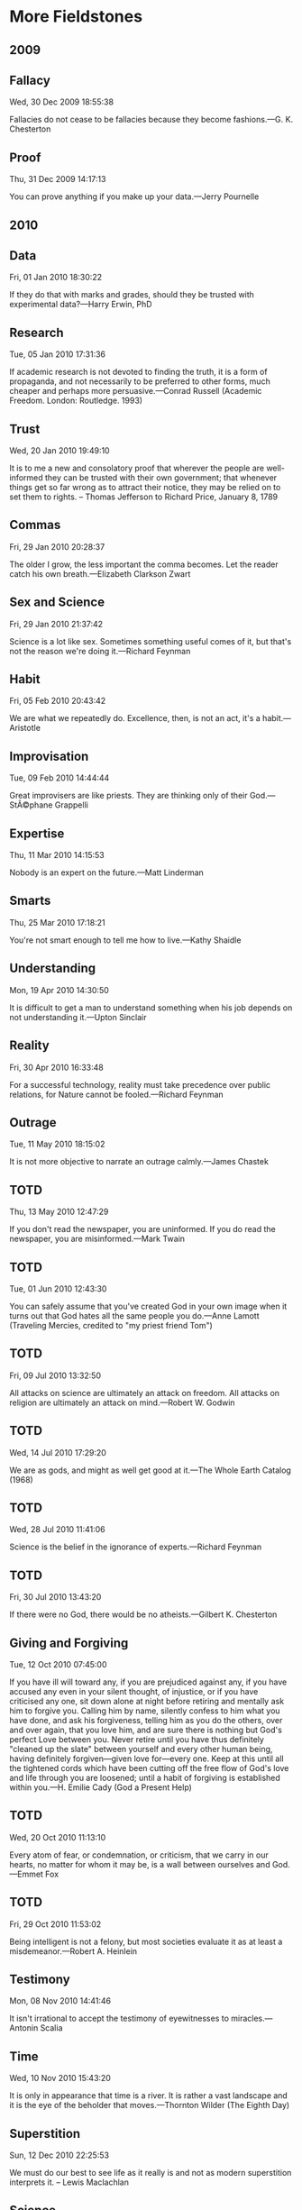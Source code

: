* More Fieldstones
  :PROPERTIES:
  :CUSTOM_ID: more-fieldstones
  :END:

** 2009
   :PROPERTIES:
   :CUSTOM_ID: section
   :END:

** Fallacy
   :PROPERTIES:
   :CUSTOM_ID: fallacy
   :END:

Wed, 30 Dec 2009 18:55:38

Fallacies do not cease to be fallacies because they become fashions.---G. K. Chesterton

** Proof
   :PROPERTIES:
   :CUSTOM_ID: proof
   :END:

Thu, 31 Dec 2009 14:17:13

You can prove anything if you make up your data.---Jerry Pournelle

** 2010
   :PROPERTIES:
   :CUSTOM_ID: section-1
   :END:

** Data
   :PROPERTIES:
   :CUSTOM_ID: data
   :END:

Fri, 01 Jan 2010 18:30:22

If they do that with marks and grades, should they be trusted with experimental data?---Harry Erwin, PhD

** Research
   :PROPERTIES:
   :CUSTOM_ID: research
   :END:

Tue, 05 Jan 2010 17:31:36

If academic research is not devoted to finding the truth, it is a form of propaganda, and not necessarily to be preferred to other forms, much cheaper and perhaps more persuasive.---Conrad Russell (Academic Freedom. London: Routledge. 1993)

** Trust
   :PROPERTIES:
   :CUSTOM_ID: trust
   :END:

Wed, 20 Jan 2010 19:49:10

It is to me a new and consolatory proof that wherever the people are well-informed they can be trusted with their own government; that whenever things get so far wrong as to attract their notice, they may be relied on to set them to rights. -- Thomas Jefferson to Richard Price, January 8, 1789

** Commas
   :PROPERTIES:
   :CUSTOM_ID: commas
   :END:

Fri, 29 Jan 2010 20:28:37

The older I grow, the less important the comma becomes. Let the reader catch his own breath.---Elizabeth Clarkson Zwart

** Sex and Science
   :PROPERTIES:
   :CUSTOM_ID: sex-and-science
   :END:

Fri, 29 Jan 2010 21:37:42

Science is a lot like sex. Sometimes something useful comes of it, but that's not the reason we're doing it.---Richard Feynman

** Habit
   :PROPERTIES:
   :CUSTOM_ID: habit
   :END:

Fri, 05 Feb 2010 20:43:42

We are what we repeatedly do. Excellence, then, is not an act, it's a habit.---Aristotle

** Improvisation
   :PROPERTIES:
   :CUSTOM_ID: improvisation
   :END:

Tue, 09 Feb 2010 14:44:44

Great improvisers are like priests. They are thinking only of their God.---StÃ©phane Grappelli

** Expertise
   :PROPERTIES:
   :CUSTOM_ID: expertise
   :END:

Thu, 11 Mar 2010 14:15:53

Nobody is an expert on the future.---Matt Linderman

** Smarts
   :PROPERTIES:
   :CUSTOM_ID: smarts
   :END:

Thu, 25 Mar 2010 17:18:21

You're not smart enough to tell me how to live.---Kathy Shaidle

** Understanding
   :PROPERTIES:
   :CUSTOM_ID: understanding
   :END:

Mon, 19 Apr 2010 14:30:50

It is difficult to get a man to understand something when his job depends on not understanding it.---Upton Sinclair

** Reality
   :PROPERTIES:
   :CUSTOM_ID: reality
   :END:

Fri, 30 Apr 2010 16:33:48

For a successful technology, reality must take precedence over public relations, for Nature cannot be fooled.---Richard Feynman

** Outrage
   :PROPERTIES:
   :CUSTOM_ID: outrage
   :END:

Tue, 11 May 2010 18:15:02

It is not more objective to narrate an outrage calmly.---James Chastek

** TOTD
   :PROPERTIES:
   :CUSTOM_ID: totd
   :END:

Thu, 13 May 2010 12:47:29

If you don't read the newspaper, you are uninformed. If you do read the newspaper, you are misinformed.---Mark Twain

** TOTD
   :PROPERTIES:
   :CUSTOM_ID: totd-1
   :END:

Tue, 01 Jun 2010 12:43:30

You can safely assume that you've created God in your own image when it turns out that God hates all the same people you do.---Anne Lamott (Traveling Mercies, credited to "my priest friend Tom")

** TOTD
   :PROPERTIES:
   :CUSTOM_ID: totd-2
   :END:

Fri, 09 Jul 2010 13:32:50

All attacks on science are ultimately an attack on freedom. All attacks on religion are ultimately an attack on mind.---Robert W. Godwin

** TOTD
   :PROPERTIES:
   :CUSTOM_ID: totd-3
   :END:

Wed, 14 Jul 2010 17:29:20

We are as gods, and might as well get good at it.---The Whole Earth Catalog (1968)

** TOTD
   :PROPERTIES:
   :CUSTOM_ID: totd-4
   :END:

Wed, 28 Jul 2010 11:41:06

Science is the belief in the ignorance of experts.---Richard Feynman

** TOTD
   :PROPERTIES:
   :CUSTOM_ID: totd-5
   :END:

Fri, 30 Jul 2010 13:43:20

If there were no God, there would be no atheists.---Gilbert K. Chesterton

** Giving and Forgiving
   :PROPERTIES:
   :CUSTOM_ID: giving-and-forgiving
   :END:

Tue, 12 Oct 2010 07:45:00

If you have ill will toward any, if you are prejudiced against any, if you have accused any even in your silent thought, of injustice, or if you have criticised any one, sit down alone at night before retiring and mentally ask him to forgive you. Calling him by name, silently confess to him what you have done, and ask his forgiveness, telling him as you do the others, over and over again, that you love him, and are sure there is nothing but God's perfect Love between you. Never retire until you have thus definitely "cleaned up the slate" between yourself and every other human being, having definitely forgiven---given love for---every one. Keep at this until all the tightened cords which have been cutting off the free flow of God's love and life through you are loosened; until a habit of forgiving is established within you.---H. Emilie Cady (God a Present Help)

** TOTD
   :PROPERTIES:
   :CUSTOM_ID: totd-6
   :END:

Wed, 20 Oct 2010 11:13:10

Every atom of fear, or condemnation, or criticism, that we carry in our hearts, no matter for whom it may be, is a wall between ourselves and God.---Emmet Fox

** TOTD
   :PROPERTIES:
   :CUSTOM_ID: totd-7
   :END:

Fri, 29 Oct 2010 11:53:02

Being intelligent is not a felony, but most societies evaluate it as at least a misdemeanor.---Robert A. Heinlein

** Testimony
   :PROPERTIES:
   :CUSTOM_ID: testimony
   :END:

Mon, 08 Nov 2010 14:41:46

It isn't irrational to accept the testimony of eyewitnesses to miracles.---Antonin Scalia

** Time
   :PROPERTIES:
   :CUSTOM_ID: time
   :END:

Wed, 10 Nov 2010 15:43:20

It is only in appearance that time is a river. It is rather a vast landscape and it is the eye of the beholder that moves.---Thornton Wilder (The Eighth Day)

** Superstition
   :PROPERTIES:
   :CUSTOM_ID: superstition
   :END:

Sun, 12 Dec 2010 22:25:53

We must do our best to see life as it really is and not as modern superstition interprets it. -- Lewis Maclachlan

** Science
   :PROPERTIES:
   :CUSTOM_ID: science
   :END:

Sun, 12 Dec 2010 23:32:02

We approach the subject (prayer) in a spirit of scientific enquiry. The question to be asked is not what according to our theology God ought to do, but what He actually does. -- Lewis Maclachlan

** Belief
   :PROPERTIES:
   :CUSTOM_ID: belief
   :END:

Mon, 13 Dec 2010 16:29:16

In my experience over 90% of the arguments and criticisms made against Christianity can be answered with, "Yeah, I don't believe in a God like that either." -- Jim S.

** Hands
   :PROPERTIES:
   :CUSTOM_ID: hands
   :END:

Wed, 15 Dec 2010 20:25:09

I would fain be to the eternal God what a man's hand is to a man. -- Theologia Germanica

** 2011
   :PROPERTIES:
   :CUSTOM_ID: section-2
   :END:

** Quotations
   :PROPERTIES:
   :CUSTOM_ID: quotations
   :END:

Sun, 09 Jan 2011 19:40:18

The problem with Internet quotations is that many are not genuine. -- Abraham Lincoln

** Science
   :PROPERTIES:
   :CUSTOM_ID: science-1
   :END:

Thu, 23 Dec 2010 15:37:31

When everything is evidence of the thing you want to believe, it might be time to stop pretending you're all about science.---Ann Althouse

** Real Science
   :PROPERTIES:
   :CUSTOM_ID: real-science
   :END:

Fri, 21 Jan 2011 22:32:40

Real science looks at data, makes falsifiable predictions, and attempts to falsify or confirm those predictions. The rest is "other forces at work." Jerry Pournelle

** Good or Better?
   :PROPERTIES:
   :CUSTOM_ID: good-or-better
   :END:

Tue, 25 Jan 2011 17:08:47

When everything is good enough, it takes work to discover what's better, and better is often a matter of whim and preference anyway. -- Jerry Pournelle

** Scientific Religion
   :PROPERTIES:
   :CUSTOM_ID: scientific-religion
   :END:

Tue, 01 Feb 2011 02:33:29

So far neither Dark Energy nor the Multiverse seem to generate falsifiable hypotheses, removing them from science and relegating them to religion. I cheerfully admit that in the absence of evidence I prefer the religion I grew up with to these new ones, but perhaps I am insufficiently flexible in my views.---Jerry Pournelle

** Discriminating
   :PROPERTIES:
   :CUSTOM_ID: discriminating
   :END:

Tue, 22 Feb 2011 20:31:19

The way to stop discrimination on the basis of race is to stop discriminating on the basis of race. -- Chief Justice John Roberts (Parents Involved In Community Schools v. Seattle School Dist. No. 1 [June 28, 2007])

** Normal
   :PROPERTIES:
   :CUSTOM_ID: normal
   :END:

Mon, 28 Feb 2011 22:33:00

Anything that is in the world when you're born is normal and ordinary and is just a natural part of the way the world works. Anything that's invented between when you”re fifteen and thirty-five is new and exciting and revolutionary and you can probably get a career in it. Anything invented after you”re thirty-five is against the natural order of things.---Douglas Adams, "The Salmon of Doubt"

** Relief
   :PROPERTIES:
   :CUSTOM_ID: relief
   :END:

Fri, 15 Apr 2011 21:17:31

In life I know, there is lots of grief, But your love is my relief. -- Bob Marley

** Marvels
   :PROPERTIES:
   :CUSTOM_ID: marvels
   :END:

Wed, 01 Jun 2011 16:26:32

The marvel of all history is the patience with which men and women submit to burdens unnecessarily laid upon them by their governments. -- George Washington

** Despair as Pride
   :PROPERTIES:
   :CUSTOM_ID: despair-as-pride
   :END:

Wed, 25 May 2011 17:33:42

Despair is the absolute extreme of self-love. Despair is the ultimate development of a pride so great and so stiff-necked that it selects the absolute misery of damnation rather than accept happiness from the hands of God and thereby acknowledge that [God] is above us. -- Thomas Merton (1961)

** Portable Devices and PHI
   :PROPERTIES:
   :CUSTOM_ID: portable-devices-and-phi
   :END:

Thu, 07 Jul 2011 17:15:55

I recently sent the following to a behavioral health researcher who was planning to develop a mobile application for clinicians that would include client information---I believe that it may be of interest to others who are considering the use of smart phones and laptops in their clinical practice:

"As you know, any high-technology product aimed at the medical market (defined in the sense of being subject to the Federal privacy regulations HIPAA and Hitech) needs to not only take all appropriate steps to protect the clients' identity and other protected health information (PHI), but it must do so demonstrably. By that, I mean that it must protect the information and also appear to protect it to the satisfaction of funders, consumers and regulators.

"When we are serving the portion of the medical market which includes consumers of substance-abuse treatment (broadly defined) we must also satisfy the Federal privacy regulations found in 42 C.F.R. Part 2. These regulations represent a thornier matter for the provider of technology services not only because they are much stricter than HIPAA and Hitech, but they were written long before digital exchange of PHI was common, and thus were not written with an eye to ease of compliance (as were HIPAA and Hitech).

"In our particular application, then, we must look at two concerns:

- Will we be putting PHI at an unusual risk; and
- Will we be able to readily convince the reviewers at SAMHSA that our product is adequately secure. "We all have heard about high-profile security breaches caused by sensitive data being stored on a portable device (typically a laptop) which is then either left in a public place or is stolen from a car or home. Credit card companies, hospitals and nuclear weapons laboratories have all found themselves on the front pages in recent years in this way, and they are never able to explain the breach away---because it is indefensible that the data in question were ever stored on a portable device in the first place.

"Portable devices are by their nature insecure. When we designed [a recent online assessment system], like any system designed to protect sensitive data, we designed"rings" of protection. The data were encrypted. Access to the servers both from the Internet and from within the data center was carefully restricted. And finally, physical access to the server devices was controlled in the most rigorous manner. This is, obviously, not possible with a laptop in the back seat of a car, in a hotel room or a living room table. This is even less possible with a cell phone, which will tend to be on its user's person most of their waking hours and can be dropped or stolen as easily as a wallet or a pair of glasses.

"So, from my personal professional perspective, without a compelling reason to use the cell phone as the platform for this application, physical security concerns strongly suggest a more secure platform. Added to this is the relative newness of the Android or iOS (iPhone) software environments. With years of experience (years from now), we will have a good idea how to measure and mitigate risk on those platforms, as we have learned to measure and mitigate risk on the more mature hardware/software environments. While Android is based on a Linux kernel, which has a good history, its application on the cell phone hardware, using the cell network, is largely unproven ground. This also tends to concern me. I'm excited about Android and have plans to develop for it, but nothing that needs to be secure.

"The IT engineers at SAMHSA will be asking themselves similar questions, and will very possibly come to a similar conclusion. We will have to write a Security Plan and submit it to them, and it will not have the same components that they are expecting. Were we to put my concerns to rest, we would then have to do the same in the Security Plan, and I would expect that would be difficult to write, and would be given extremely close scrutiny.

"Taken as a whole, my considered judgment is that the prudent course of action would be to redesign the application to use a more conventional architecture---a server behind a firewall in a secure data center---one that we can be more confident of securing and more confident of getting approved."

** It's Not Your Computer Anymore
   :PROPERTIES:
   :CUSTOM_ID: its-not-your-computer-anymore
   :END:

Wed, 31 Aug 2011 18:44:33

Over at Microsoft's Technet site, the folks at their Security Response Center have posted the "10 Immutable Laws of Security." Admittedly, it only covers security for computers (and remember, that means your cell phone and tablet) and websites, but it's still very worth reviewing. There's nothing new, nothing arcane there, but they are the cold, hard facts that we all have to remember if we make any pretense of caring about our clients' privacy. Simple things, like "If a bad guy can persuade you to run his program on your computer, it's not your computer anymore." Do you have client phone numbers on your iPhone? Have you installed any apps? Think about it. Seriously.

** 2012
   :PROPERTIES:
   :CUSTOM_ID: section-3
   :END:

** Right Place
   :PROPERTIES:
   :CUSTOM_ID: right-place
   :END:

Thu, 15 Nov 2012 20:22:28

"If your main goal is to show that your heart is in the right place, then your heart is not in the right place." -- David Schmidtz

** 2013
   :PROPERTIES:
   :CUSTOM_ID: section-4
   :END:

** The American student
   :PROPERTIES:
   :CUSTOM_ID: the-american-student
   :END:

Mon, 25 Mar 2013 18:43:24

Our educational system is about crowd control, but there is no small cabal of Lex Luthor-style evil geniuses that cackle with glee at their plan. The somnolence and mediocrity go all the way up and all the way down. The Secretary of Education herself would be horrified if she madeÂ a gun out of a Pop-Tart. -- James Chastek

** 2015
   :PROPERTIES:
   :CUSTOM_ID: section-5
   :END:

** Miracles
   :PROPERTIES:
   :CUSTOM_ID: miracles
   :END:

Tue, 17 Mar 2015 11:31:38

Emmet Fox challenges "believers" to accept that miracles are a necessary part of the gospel story, and likewise challenges "skeptics" to consider that they are a natural part of a universe that science doesn't fully comprehend.

#+BEGIN_HTML
  <h1 align="center">
#+END_HTML

Miracles

#+BEGIN_HTML
  </h1>
#+END_HTML

Now, one must extend every sympathy to the special pleadings of a man enthralled by the beauty and mystery of the Gospels, but who, in the absence of the Spiritual Key, seems to find his common sense and all the scientific knowledge of mankind flouted by much that these Gospels contain. But this simply will not do. If the miracles did not happen, the rest of the Gospel story loses all real significance. If Jesus did not believe them to be possible, and undertake to perform them---never, it is true, for the sake of display, but still constantly and repeatedly---if he did not believe and teach many things in flat contradiction to eighteenth-and nineteenth-century rationalistic philosophy, then the Gospel message is chaotic, contradictory, and devoid of all significance. We cannot ride away from the dilemma by saying that Jesus was not interested in the current beliefs and superstitions of his time; that he took them more or less for granted passively; because what really interested him was character. This is a feeble argument, because character must include both an intelligent and a vital all-round reaction to life. Character must include some definite beliefs and convictions concerning things that really matter. But the miracles did happen. All the deeds related of Jesus in the four Gospels did happen, and many others too, "the which, if they should be written, every one, I suppose that even the world itself could not contain the books that should be written." Jesus himself justified what people thought to be a strange and wonderful teaching by the works he was able to do; and he went further and said, referring to those who study and practice his teaching: "The works that I do, ye shall do, and greater works."

Now what, after all, is a miracle? Those who deny the possibility of miracles on the ground that the universe is a perfect system of law and order, to the operation of which there can be no exceptions, are perfectly right. But the explanation is that the world of which we are normally aware, and with whose laws alone most people are acquainted, is only a fragment of the whole universe as it really is; and that there is such a thing as appealing from a lower to a higher law---from a lesser to a greater expression. Now the appeal from the lower to the higher law is not really a breach of law, for the possibility of such an appeal is part of the major constitution of the universe, and, therefore, in the sense of a real breach of law, miracles are impossible. Yet, in the sense that all the ordinary rules and limitations of the physical plane can be set aside or overridden by an understanding which has risen above them, miracles, in the colloquial sense of the word, can and do happen.

** Moral Authority
   :PROPERTIES:
   :CUSTOM_ID: moral-authority
   :END:

Thu, 24 Sep 2015 17:11:45

When I heard that Pope Francis had visited the Little Sisters of the Poor last night, I heard Martin Luther King's voice saying his words from Birmingham Jail: "One has not only a legal but a moral responsibility to obey just laws. Conversely, one has a moral responsibility to disobey unjust laws." He deserves his propers for doing that.

** 2016
   :PROPERTIES:
   :CUSTOM_ID: section-6
   :END:

** September 10, 2001
   :PROPERTIES:
   :CUSTOM_ID: september-10-2001
   :END:

Sun, 11 Sep 2016 00:58:53

It's a stretch to remember what concerned me fifteen years ago, on September 10, 2001. William Butler Yeats wrote Easter, 1916 in part describing Easter Sunday, April 23, 1916, the day before the Easter Rising, and how after Easter Monday:   He, too, has resigned his part   In the casual comedy;   He, too, has been changed in his turn,   Transformed utterly:   A terrible beauty is born. And W. H. Auden, in September 1, 1939 covered the same ground as Germany poised to invade Poland:   Uncertain and afraid   As the clever hopes expire   Of a low dishonest decade:   Waves of anger and fear   Circulate over the bright   And darkened lands of the earth,   Obsessing our private lives;   The unmentionable odour of death. I can't help noticing a significant difference that we face today, however. The Irish Republic was established three years after the Rising, and WWII had come to an end in just under six years after the invasion of Poland, long, terrible years that they were in both cases, but the still the denouement was achieved.

And here we are, fifteen years later.

I had no idea. Did you?

Have you found the poem describing September 10, 2001? Is it too soon?

h/t to Gerard Van der Leun

** Why Add to a Blog in 2016?
   :PROPERTIES:
   :CUSTOM_ID: why-add-to-a-blog-in-2016
   :END:

Thu, 22 Sep 2016 20:46:41

Why, indeed? When Facebook, Twitter and whatever other social media silos exist out there, where Everybody is following Everybody else, why write something new to add to something as old-school, so Last Year or Last Decade as a blog, where arguably nobody will see it?

Well, trust me, I've tried to share "socially", at least on FB. I resisted joining that Place where Youngsters Talk Past Each Other for a while. My tipping point came sometime in the spring of 2012 while I was visiting Maryland to stay with my ailing Father. My first night there, my baby sister (who lived next door to him) dropped in and said, "Congratulations!" I was grateful for the kind words, but didn't know why I was to be congratulated. "Because Caitlyn is having another baby---you're going to be a Great-Grandpa again!" It turns out that any family news is now shared on Facebook and nowhere else. OK, I may be a Canuck by choice, but I'm not going to be Canute, ordering the tides to cease. I joined Facebook and tried to play the game.

I've been as loyal a FB'er as an over-the-hill not-very-leftist Old Fart could, sharing family pictures, commenting kindly (most of the time) on others' family pictures, and sharing silly pictures with humorous (if sometimes a bit sharp) "memes" and links to interesting articles about this and that. For the most part, I've practiced "Stifle yerself, Edith!" as I learned to do during my career as a Federal Consultant, surrounded by Feds, Social Workers and Academics who either tolerated my trogdolitism or blithely assumed that I was One Of Them politically or ideologically.

This Federal Election Cycle, I've practiced and encouraged others to practice (with little effect) a strict policy of No Digs At Candidates---If You Must Talk Politics, Discuss What You're For, Not Who You're Repelled By. It's been a struggle, but rewarding. I haven't "unliked" anyone, although I've had to "unfollow" a few to not be constantly upset.

Anyway, there are topics of interest to Old Farts other than Federal Politics, although this close to the Imperial Capital that seems hard to imagine. Every now and then I'd wax so fulsomely on some topic that the dreaded "see more" would appear with most of the thought swallowed by the FB interface (don't get me started on the FB interface, though). All evidence is that none of those hidden words were ever seen or heard from again. I've been tempted to close a longer, thoughtful post with something bizarre, like a "farewell, cruel world" note just to see whether anyone at all read it, but instead I've decided to just hide it over here, in Consultingsmiths limbo. Cheers!

** On Discipline
   :PROPERTIES:
   :CUSTOM_ID: on-discipline
   :END:

Thu, 22 Sep 2016 20:57:18

David Warren's "Essays in Idleness" blog is usually at least amusing or interesting, and not uncommonly thought provoking. I don't know him personally, but I have the feeling that he'd be somewhat uncomfortable being described as "profound", so I won't do so. Today, he's at least worth quoting: "A lot of time has been wasted by busybodied fools arguing that someone other than Shakespeare wrote Shakespeare; that someone other than Homer wrote Homer. (“Another poet of that generation who happened to have the same name.") The time would be better spent reading such authors. The same is true, generally, of the Church Fathers: better to read them in their breadth, and not with a view to pursuing small vexatious points---inevitably to factional ends." Do yourself a favor and read the entire article here 2016-09-22 16:57:18 2016-09-22 20:57:18

** Back In The Game
   :PROPERTIES:
   :CUSTOM_ID: back-in-the-game
   :END:

Tue, 04 Oct 2016 12:16:55

Well, now I know that at least one person other than Me, Myself and I drop in here...I was asked to moderate the first spam comment in literally years this morning. Something about "arena oxides" and how much the princess, their friend, was edified by the deep thinking and perceptive helping nature that I displayed in a post a few days ago, accompanied by a gibberish email address and several links that even I am too timid to follow. I guess I should thank Google for the exposure. 2016-10-04 08:16:55 2016-10-04 12:16:55

** 2017
   :PROPERTIES:
   :CUSTOM_ID: section-7
   :END:

** Back Again
   :PROPERTIES:
   :CUSTOM_ID: back-again
   :END:

Sat, 21 Jan 2017 18:09:41

There was a time, years ago, when there were fairly frequent, short posts here, mostly of the TOTD (Thought of the Day) variety---pithy sayings, sentences or paragraphs gleaned from the day's Internet prowling or the evening's reading. Then the day came when I realized that, for the most part, those pithy sayings tended to be, well, possibly impolitic given the nature of my business arrangements (my primary client being the Federal Center for Substance Abuse Treatment, or CSAT, in essence not only Federal bureaucrats but almost entirely social workers). So, like a prudent if not courageous undercover something-or-other not at all progressive or even liberal (unless maybe Classical Liberal), I censored myself. Or, as Archie Bunker would say, "Stifle yerself!" So, enough deep background. I see that I told this story in more detail just a few months ago here so have a look if you're interested. Today's point, and I do have one, is that FaceBook and I are having a partial parting of the ways. And this is to tell why. First, the parting is partial because FB is still the only place to keep up with Grandkids and Great-Grandkids, particularly the ones in British Columbia. And other folks I give a damn about. So, I'll be checking in off and on, liking and saying nice things about other folks posts now and then. Just trying to not see too much and saying as little as I can. It's just too depressing---the alternative reality that a lot of my friends and family are living in isn't somewhere I want to visit. So, to wrap this one up, I just might be putting stuff of interest, and even the occasional output from my fevered brain, here. We'll see. 2017-01-21 13:09:41 2017-01-21 18:09:41

** Twitter and Me and Very Strange Business Decisions
   :PROPERTIES:
   :CUSTOM_ID: twitter-and-me-and-very-strange-business-decisions
   :END:

Sat, 21 Jan 2017 21:10:24

I had a Twitter account very early on. It's deleted now, and all the related emails that I've gotten from Twitter, so I'm not sure exactly when, but sometime in 2008. I "tweeted" maybe twice or three times before this summer, then I discovered The Strobist site and got excited about moving beyond "available light" photography. The Strobist has an amazing amount of information, including detailed tutorials, on using off-camera flash. Great resource, strongly recommended, but this is about Twitter. Sort of. David Hobby, aka "The Strobist", decided some time ago to disable comments and move all communications with his viewers to Twitter, so I got on board to thank him for his generosity, and to ask a few questions. He responded generously and quickly every time, and all was right with the world. Since I'm not an habitual Tweeter (twitterer?) that was it until last week, when I got Yet Another weekly email from Twitter telling me how much I was missing by not logging in and tweeting. It was a slow day (they almost all are now) and David and Joe McNally and some other folks whose names I didn't recognize were bemoaning the demise of everything good an bright in the world as we know it, or as we knew it, or something like that. And scrolling back, it had been like that pretty much since the election (yes, That election). Like on Facebook. Except I don't get any pictures of my Great Grandsons on Twitter. So I shit-canned it. Nuked from orbit. Over after all these years. And, I do get that lots of folks really do believe the kinds of things that they're saying, that it's the attack of the Nazi Zombies from Mars or something and the end of all the goodness and sweetness from life. I get that, although I can't comprehend how they get there, or seriously believe that it's at all rational or sane. What I don't get is people conflating the kind of talk that goes with this, implicitly or explicitly calling people who voted "the wrong way" Nazis or the like, with their business identity. How anyone who is the public face for their business or product, like David or Joe, who want people to pay to attend their photography training events, or actors or singers who want the public to attend their concerts or plays or movies, can feel at ease alienating half the American public? I'm not inclined to take part in boycotts at the drop of the hat---I am inclined to do things like eat more often at Chick-fil-a or buy from L. L. Bean if they are being shamed and boycotted for expressing an entirely normal opinion or supporting one or the other side in an election. I'm just like that. I'll go back to The Strobist site and give him my pageviews, and buy from him anyway, but I don't feel the same about doing it that I did before. I very well might buy a ticket to a movie that Meryl Streep is in (although I just might stay away from a movie that Ashley Judd is in after seeing her performance at the Womens' March today) if it's Really Special, but it's going to have to be a Really Special one. I may be the only person who feels this way, and if so, it won't mean anything to anybody's business. I couldn't afford to attend David or Joe's seminar in Dubai anyway, and I don't go to very many movies at all, and I'm not part of Beyonce's crew, or whatever, so they won't feel the loss. But it seems like they really don't care, and that's what I don't get. 2017-01-21 16:10:24 2017-01-21 21:10:24

** Just a Thought
   :PROPERTIES:
   :CUSTOM_ID: just-a-thought
   :END:

Sun, 22 Jan 2017 02:41:31

Spent a minute looking through FaceBook, making sure that everyone I know who chose to exercise their freedom of assembly in the city today made it out okay, and posting a picture I took of my granddaughter Sophia playing her violin. It occurred to me how nice it is that so many people feel free to say really disrespectful, vulgar things about the President of the United States in a public setting without fear of being called "Racist" and possibly losing their jobs. Just a thought. 2017-01-21 21:41:31 2017-01-22 02:41:31

** Septuagesima
   :PROPERTIES:
   :CUSTOM_ID: septuagesima
   :END:

Mon, 13 Feb 2017 03:19:08

"It will be one of the confusions of the damned to see that they are condemned by their own reason, by which they claimed to condemn the Christian religion."---Pascal, PensÃ©e ## 562. "A new species of philosopher is appearing; I venture to baptize these philosophers with a name not without danger in it. As I divine them, as they let themselves be divined---for it pertains to their nature to want to remain a riddle in some respects---these philosophers of the future, in many respects, might rightly, but perhaps also wrongly, be described as attempters. This name itself is in the end only an attempt, and, if you will, a temptation."---Nietzsche, Beyond Good and Evil, ## 42. Seen at The Catholic World Report linked from David Warren's Essays in Idleness. 2017-02-12 22:19:08 2017-02-13 03:19:08

** The Head Comes Loose...
   :PROPERTIES:
   :CUSTOM_ID: the-head-comes-loose
   :END:

Mon, 13 Feb 2017 20:45:07

One character I think of---having known a long time---provides an especially poignant example. Long ago I suspected there was something wrong with him. He was "on my side," but I could never trust him. And this because, he always thought ahead. "He has more brains than he can handle," I once said of him. A very full head and a rather empty chest. He had no spiritual anchor, no faith beneath his clouds. His principles were mere thoughts: fluff passing over. Even his religious views were "solidly pragmatic," i.e. easily revised. He could not understand even his own body, because he was all brain. His views were in a constant state of "evolution": becoming ever more titched. The head comes loose, when the heart is not screwed in. Again from David Warren's Essays in Idleness. 2017-02-13 15:45:07 2017-02-13 20:45:07

** Truth to Power?
   :PROPERTIES:
   :CUSTOM_ID: truth-to-power
   :END:

Tue, 14 Feb 2017 13:24:33

When you tell people what they want to hear, you don't have to be too careful about premises, facts, and conclusions.---Angelo M. Codevilla What do we call those people in a society who are licensed or allowed to use violence? No hints this time. We call these the people in charge.---William M. Briggs I found the Codevilla quote at Mike Flynn's The TOF Spot, and the Briggs quote at this Stream page. 2017-02-14 08:24:33 2017-02-14 13:24:33

** When I Was A Kid...
   :PROPERTIES:
   :CUSTOM_ID: when-i-was-a-kid
   :END:

Tue, 14 Feb 2017 18:17:27

Dan Gurney, Nurburgring 1000Km, 1959. Ferrari 250 Testa Rosa 58, Scuderia Ferrari, ## 5, 5th place. Won by the Moss/Fairman David Brown Aston Martin DBR1. 2017-02-14 13:17:27 2017-02-14 18:17:27

** Just to be clear...
   :PROPERTIES:
   :CUSTOM_ID: just-to-be-clear
   :END:

Tue, 14 Feb 2017 19:39:35

Apropos all the recent fuss: 8 U.S.C. Â§ 1182(f), as currently posted by the Government Printing Office is the enabling statute (check it for yourself): "(f) Suspension of entry or imposition of restrictions by President Whenever the President finds that the entry of any aliens or of any class of aliens into the United States would be detrimental to the interests of the United States, he may by proclamation, and for such period as he shall deem necessary, suspend the entry of all aliens or any class of aliens as immigrants or nonimmigrants, or impose on the entry of aliens any restrictions he may deem to be appropriate." This is what is called "black letter law" and to this High School Graduate seems pretty straightforward, but I'd be pleased to listen to any argument to the contrary that doesn't smell like politics. 2017-02-14 14:39:35 2017-02-14 19:39:35

** Unintended Irony Department
   :PROPERTIES:
   :CUSTOM_ID: unintended-irony-department
   :END:

Tue, 14 Feb 2017 22:37:54

x Wikipedia has barred citations of The Daily Mail after editors of the online encyclopedia concluded Wednesday that the British tabloid is "generally unreliable."

Of course, it's doubly ironic that some won't understand the irony... 2017-02-14 17:37:54 2017-02-14 22:37:54

** Heresy
   :PROPERTIES:
   :CUSTOM_ID: heresy
   :END:

Wed, 15 Feb 2017 18:49:56

"There are people who strictly deprive themselves of each and every eatable, drinkable and smokeable which has in any way acquired a shady reputation. They pay this price for health. And health is all they get for it. How strange it is. It is like paying out your whole fortune for a cow that has gone dry."---Mark Twain "When they used to tell me I would shorten my life ten years by smoking, they little knew the devotee they were wasting their puerile word upon---they little knew how trivial and valueless I would regard a decade that had no smoking in it!"---Mark Twain He is also known to have used Bad Words in his published works, which have been widely banned and declared Badthink. Memory hole material. 2017-02-15 13:49:56 2017-02-15 18:49:56

** Beware!
   :PROPERTIES:
   :CUSTOM_ID: beware
   :END:

Wed, 15 Feb 2017 19:01:34

"Beware of manufacturing a God of your own, a God who is all mercy, but not just--- a God who is all love, but not holy---a God who has a Heaven for everybody, but Hell for none---a God who can allow good and bad to be side by side in time, but will make no distinction between good and bad in eternity. Such a god is an idol of your own, as true an idol as was ever moulded out of brass or clay. The hands of your own fancy and sentimentality have made him. He is not the God of the Bible, and besides the God of the Bible there is no god at all."---The Right Reverand John C. Ryles, Bishop of Liverpool (1880-1900) 2017-02-15 14:01:34 2017-02-15 19:01:34

** Regard for Power
   :PROPERTIES:
   :CUSTOM_ID: regard-for-power
   :END:

Thu, 16 Feb 2017 14:40:56

"Somewhere in The Power Broker I write that regard for power means disregard of those without power. I mean, we're really talking about justice and injustice."---Robert Caro I found a wonderful interview with author Robert Caro on the Paris Review site about "The Art of Biography"---linked to, from all places, Hacker News! That's the WWW, good stuff is where you find it. I love surprises. 2017-02-16 09:40:56 2017-02-16 14:40:56

** Illegitimi non carborundum
   :PROPERTIES:
   :CUSTOM_ID: illegitimi-non-carborundum
   :END:

Fri, 17 Feb 2017 01:44:04

I've been gradually working my way through all of the Heinlein corpus, and a year or so back I ran across his list of "things every adult should know" and one that I wasn't close on was a foreign language. I'm confident that my two years of High School Spanish wouldn't cut the mustard. So, I chose Latin. It's been slow slogging, mainly due to distractions and inertia, but I'm making a little progress, so I thought that I should have been able to make more sense of "illegitimi non carborundum" than I did. "Illegitimi" and "non" were easy, but "carborundum" while familiar as a brand name didn't appear in any form in any of the Latin dictionaries or word lists that I could find.

Google saved the day---it's a joke, and one apropos today for any of us old-fashioned folk. "Don't let the bastards grind you down."

** Why Become a Journalist?
   :PROPERTIES:
   :CUSTOM_ID: why-become-a-journalist
   :END:

Sat, 18 Feb 2017 15:52:58

"I became a journalist partly so that I wouldn't ever have to depend on the press for my information."---Christopher Hitchens

** The Enlightenment contra Grace
   :PROPERTIES:
   :CUSTOM_ID: the-enlightenment-contra-grace
   :END:

Sat, 18 Feb 2017 18:10:16

"The Enlightenment is always wrong, because its ultimate goal is to expose. Grace, by contrast, is founded on truth, because it covers a multitude of sins. What God once and for all does not wish to know should never become the object of human knowledge and investigation."---Hans Urs von Balthasar Once again, courtesy of David Warren

** Polluted Vehicles
   :PROPERTIES:
   :CUSTOM_ID: polluted-vehicles
   :END:

Sun, 19 Feb 2017 02:36:18

"Nothing can be believed which is seen in a newspaper. Truth itself becomes suspicious by being put into that polluted vehicle."---Thomas Jefferson to John Norvell, 14 June 1807 Quoted today by the President at a rally in Melbourne, Florida.

** Miracles (again)
   :PROPERTIES:
   :CUSTOM_ID: miracles-again
   :END:

Mon, 20 Feb 2017 13:33:06

"And I dare say the first time you saw a man raised from the dead you might think so too." He giggled unconvincingly behind the smiling mask. "Oh, it's funny, isn't it? It isn't a case of miracles not happening---it's just a case of people calling them something else. Can't you see the doctors round the dead man? He isn't breathing any more, his pulse has stopped, his heart's not beating: he's dead. The somebody gives him back his life, and they all---what's the expression?---reserve their opinion. They won't say it's a miracle, because that's a word they don't like. Then it happens again and again perhaps---because God's about on earth---and they say: these aren't miracles, it is simply that we have enlarged our conception of what life is. Now we know you can be alive without pulse, breath, heart-beats. And they invent a new word to describe that state of life, and they say science has disproved a miracle." He giggled again. ‘You can't get round them.”"---Graham Greene The Power and the Glory Courtesy of William M. Briggs---Statistician to the Stars

** History and Leaves
   :PROPERTIES:
   :CUSTOM_ID: history-and-leaves
   :END:

Thu, 09 Mar 2017 18:59:21

If you don't know history, then you don't know anything. You are a leaf that doesn't know it is part of a tree. ”• Michael Crichton

** Luna
   :PROPERTIES:
   :CUSTOM_ID: luna
   :END:

Wed, 15 Mar 2017 21:39:34

"The Moon is not a destination---it is a direction."--Mike Collins, astronaut

** Simply Because It's Amusing
   :PROPERTIES:
   :CUSTOM_ID: simply-because-its-amusing
   :END:

Thu, 16 Mar 2017 12:20:07

"Certain magazines have symposiums (I will call them ‘symposia" if I am allowed to call the two separate South Kensington collections ‘musea”)" -- G. K. Chesterton Amusing because it pokes at one of my own peccadilloes. Saying "peccadilloes" rather than "bad habits" deserves another clever poke at the same personal weakness, but it's too early and I've had too little coffee.

** Straw Men
   :PROPERTIES:
   :CUSTOM_ID: straw-men
   :END:

Fri, 21 Apr 2017 13:56:53

"Nothing burns as brightly as a straw man."---William M. Briggs (in re: those who are "against science")

** Free Press vs. Official Press
   :PROPERTIES:
   :CUSTOM_ID: free-press-vs.-official-press
   :END:

Thu, 04 May 2017 23:31:03

"WHEREVER I go, my first object, if I wish to find out the truth, is to get hold of the Free Press in France as in England, and even in America. But I know that wherever I get hold of such an organ it will be very strongly coloured with the opinion, or even fanaticism, of some minority. The Free Press, as a whole, if you add it all up and cancel out one exaggerated statement against another, does give you a true view of the state of society in which you live. The Official Press to-day gives you an absurdly false one everywhere. What a caricature---and what a base, empty caricature---of England or France or Italy you get in the"Times," or the "Manchester Guardian," the "Matin," or the "Tribune"! No one of them is in any sense general---or really national."---Hilaire Belloc: The Free Press, XI, B.

** Am I a Bad Person?
   :PROPERTIES:
   :CUSTOM_ID: am-i-a-bad-person
   :END:

Fri, 05 May 2017 19:08:28

Just stopped into FB to post a silly picture. Couldn't help seeing the "Christians help the poor" and "If you don't love Obamacare you're a monster" pictures.

Almost posted something like "Somehow I can't make the leap from 'Christians should care for the sick and hungry' to 'Christians should make it illegal for other people to not give the Government their money to care for the sick and hungry" but I resisted the temptation (and avoided the firestorm).

Am I a bad person?

** A Sharp Moment of Revelation
   :PROPERTIES:
   :CUSTOM_ID: a-sharp-moment-of-revelation
   :END:

Fri, 05 May 2017 19:11:46

"ALL you that feel youth slipping past you and that are desolate at the approach of age, be merry; it is not what it looks like from in front and from outside. There is a glory in all completion, and all good endings are but shining transitions. There will come a sharp moment of revelation when you shall bless the effect of time"¦ All you that have loved passionately and have torn your hearts asunder in disillusions, do not imagine that things broken cannot be mended by the good angels.” ~Hilaire Belloc: The Path to Rome.

** Censorship -- Come meet the new boss...
   :PROPERTIES:
   :CUSTOM_ID: censorship-come-meet-the-new-boss
   :END:

Tue, 09 May 2017 14:36:15

...the same as the old boss. * "AT present, it is not we that silence the Press; it is the Press that silences us. It is not a case of the Commonwealth settling how much the editors shall say; it is a case of the editors settling how much the Commonwealth shall know." (Illustrated London News, Oct. 19, 1907) * "BUT the modern editor regards himself far too much as a kind of original artist, who can select and suppress facts with the arbitrary ease of a poet or a caricaturist." (ILN, Oct. 26, 1907) * "THE frivolous chatter is now all in public journalism." (ILN, Feb. 1908) * "THERE is no fear that a modern king will attempt to override the constitution: it is more likely that he will ignore the constitution and work behind its back. He will take no advantage of his kingly power: it is more likely that he will take advantage of his kingly powerlessness -- of the fact that he is free from criticism and publicity. For the King is the most private person of our time. It will not be necessary for anyone to fight against the proposal of a censorship of the Press. We do not need a censorship of the Press. We have a censorship by the Press." (Orthodoxy, 1908) * "THE new method of journalism is to offer so many comments or, at least, secondary circumstances that there is actually no room left for the original facts." (ILN, Nov. 6, 1909) * "IT is by this time practically quite impossible to get the truth out of newspapers, even the honest newspapers." (ILN, Jan. 23, 1909) * "AND the papers are shouting louder and louder like demagogues, merely because their hearers are growing more and more deaf." (ILN, Dec. 8, 1928) * "WHAT I protest against is the prevailing fashion, in the Press and elsewhere, of parading all this perfectly natural indifference and ignorance as if it were a sort of impartiality." (ILN, Apr. 12, 1930) ~G.K. Chesterton

** The Best Words
   :PROPERTIES:
   :CUSTOM_ID: the-best-words
   :END:

Fri, 12 May 2017 02:27:55

"Short words are best and the old words when short are best of all."---Winston Churchill

** Needles
   :PROPERTIES:
   :CUSTOM_ID: needles
   :END:

Fri, 12 May 2017 02:30:13

"Frankly, I don't think you could have driven a needle up my sphincter using a sledgehammer."---Col. Barry Horne, F-117 pilot, on first mission over Baghdad

** Secrecy
   :PROPERTIES:
   :CUSTOM_ID: secrecy
   :END:

Fri, 12 May 2017 02:42:27

"The very word"secrecy" is repugnant in a free and open society; and we are as a people inherently and historically opposed to secret societies, to secret oaths and to secret proceedings. We decided long ago that the dangers of excessive and unwarranted concealment of pertinent facts far outweighed the dangers which are cited to justify it. Even today, there is little value in opposing the threat of a closed society by imitating its arbitrary restrictions. Even today, there is little value in insuring the survival of our nation if our traditions do not survive with it."---John F. Kennedy

** A little good sense
   :PROPERTIES:
   :CUSTOM_ID: a-little-good-sense
   :END:

Fri, 12 May 2017 02:52:30

"It is said that there is a technical term for people who believe that little boys and little girls are born indistinguishable and are molded into their natures by parental socialization. The term is 'childless.'"---Steven Pinker

** It's not my problem...
   :PROPERTIES:
   :CUSTOM_ID: its-not-my-problem
   :END:

Fri, 12 May 2017 11:29:28

But what if it was?

What if the apparently intractable cultural issues that you take for granted were instead seen as problems on your desk, things you could influence?

What if the rules others take for granted are seen by you and your team as standards you can change?

What if we take the responsibility instead of waiting for it to be offered?

From Seth Godin.

** The Danger of Books
   :PROPERTIES:
   :CUSTOM_ID: the-danger-of-books
   :END:

Fri, 12 May 2017 21:18:21

"Directly above my head on the glass-topped coffee table are Doris's favorite books just as she left them... Siddhartha

Atlas Shrugged

ESP and the New Spirituality

"Books matter. My poor wife, Doris, was ruined by books..., not by dirty books, but by clean books, not by depraved books but by spiritual books. God, if you recall, did not warn his people against dirty books. He warned them against high places. My wife, who began life as a cheerful Episcopalian from Virginia, became a priestess of the high places...But books ruined her. Beware of Episcopal women who take up with Ayn Rand and the Buddha...A certain type of Episcopal girl has a weakness that comes on them just past youth, just as sure as Italian girls get fat. They fall prey to Gnostic pride, commence buying antiques, and develop a yearning for esoteric doctrine."---Walker Percy: Love in the Ruins

** Men Have Forgotten God
   :PROPERTIES:
   :CUSTOM_ID: men-have-forgotten-god
   :END:

Wed, 17 May 2017 15:21:25

More than half a century ago, while I was still a child, I recall hearing a number of older people offer the following explanation for the great disasters that had befallen Russia: Men have forgotten God; that's why all this has happened.

Since then I have spent well-nigh fifty years working on the history of our Revolution; in the process I have read hundreds of books, collected hundreds of personal testimonies, and have already contributed eight volumes of my own toward the effort of clearing away the rubble left by that upheaval. But if I were asked today to formulate as concisely as possible the main cause of the ruinous Revolution that swallowed up some sixty million of our people, I could not put it more accurately than to repeat: Men have forgotten God; that's why all this has happened.

What is more, the events of the Russian Revolution can only be understood now, at the end of the century, against the background of what has since occurred in the rest of the world. What emerges here is a process of universal significance. And if I were called upon to identify briefly the principal trait of the entire twentieth century, here too, I would be unable to find anything more precise and pithy than to repeat once again: Men have forgotten God.---Alexander Solzhenitsyn

** Cold Civil War
   :PROPERTIES:
   :CUSTOM_ID: cold-civil-war
   :END:

Thu, 18 May 2017 14:14:19

"Much of the heat in contemporary American politics comes from the attempt, principally from the Left but increasingly from the Right as well, to force the entire nation to live in precisely the same way with precisely the same values. Statesmanship should begin by questioning and moderating that tendency."---Angelo M. Codevilla

** Let Them Paste Passwords!
   :PROPERTIES:
   :CUSTOM_ID: let-them-paste-passwords
   :END:

Thu, 18 May 2017 14:45:35

The British NCSC agrees with yours truly that those websites who prevent you, me and everyone else from pasting passwords (or using browser plug-ins that do it for us) in the name of "security" are in fact undermining security. I'm not always a fan of NCSC, but on this one they're 100% right on.

Read the report here.

** Art and Money
   :PROPERTIES:
   :CUSTOM_ID: art-and-money
   :END:

Wed, 24 May 2017 03:20:56

"When bankers get together for dinner, they discuss art. When artists get together for dinner, they discuss money."---Oscar Wilde

** If You Don't Read Books
   :PROPERTIES:
   :CUSTOM_ID: if-you-dont-read-books
   :END:

Wed, 24 May 2017 14:02:22

"...the most suggestive thing I saw in America the past 18 months I actually think of an item in a hotel gift shop in southern Florida. It was a decorative kitchen towel, I think made locally. It bore these words: 'America, 2016.' Below that it said, 'Once we had Steve Jobs, Johnny Cash and Bob Hope. Now they're gone, and we're outta jobs, outta cash and outta hope. And below that it said,"Please Kevin Bacon, don't die."" -- Peggy Noonan, at the Catholic University Commencement Clever line, but what's it got to do with reading? Well, follow the link and read the rest of her remarks---it's worth it!

** Otherworldly Twits
   :PROPERTIES:
   :CUSTOM_ID: otherworldly-twits
   :END:

Fri, 26 May 2017 01:07:06

"Do you wonder why the legacy media are such puzzled otherworldly twits? Why, for example, they had no idea what was happening in the recent election? Why they seem to know so very little about America or much of anything else?"Some thoughts from a guy who spent a career in the racket:

"Ask journalists when they were last in a truck stop on an Interstate, last in Boone, North Carolina or Barstow, California or any of thousands of such towns across the country. Ask whether they were in the military, whether they have ever talked to a cop or an ambulance crewman or a fireman. Ask whether they have a Mexican friend, when they last ate in a restaurant where a majority of the customers were black. Whether they know an enlisted man, or anyone in the armed services. Whether they have hitchhiked overnight, baited a hook, hunted, or fired a rifle. Whether they have ever worked washing dishes, harvesting crops, driving a delivery truck. Whether they have a blue-collar friend. Know what the Texas Two-Step is, have been in a biker bar."Now do you see why Trump surprised them?"---Fred Reed

** More Reed on today's reporters
   :PROPERTIES:
   :CUSTOM_ID: more-reed-on-todays-reporters
   :END:

Fri, 26 May 2017 01:13:21

"Journalists are not stupid, running to well above average in intelligence. You could form a large chapter of Mensa by raiding newsrooms in Washington. However, with a fair few exceptions, they are not intellectuals, not contemplative, not studious. They are high-pressure fact-accountants, competitive, comfortable under tight deadlines, aggressive, combative, quick but shallow. This can be a serviceable substituent for stupid."---Fred Reed

** Truth, essentially
   :PROPERTIES:
   :CUSTOM_ID: truth-essentially
   :END:

Sat, 27 May 2017 10:56:12

"Sin is, in its essence, a renunciation of the truth."---Joseph, Cardinal Ratzinger

** Our House
   :PROPERTIES:
   :CUSTOM_ID: our-house
   :END:

Sat, 27 May 2017 11:02:19

"we're not living in a two-story house with us on the bottom floor and God upstairs and that's it. Far more realistic is to realize that we're living in a skyscraper and that there are who knows how many dimensions of creation above us."---Mark Shea, at Archindy.org

** Unthinkable?
   :PROPERTIES:
   :CUSTOM_ID: unthinkable
   :END:

Sat, 27 May 2017 15:18:22

"IN a word, the world does not explain itself, and cannot do so merely by continuing to expand itself. But anyhow it is absurd for the Evolutionist to complain that it is unthinkable for an admittedly unthinkable God to make everything out of nothing and then pretend that it is more thinkable that nothing should turn itself into everything."---G.K. Chesterton: St. Thomas Aquinas, Chap. VIIâ”€The Permanent Philosophy.

** Elections Matter
   :PROPERTIES:
   :CUSTOM_ID: elections-matter
   :END:

Sun, 28 May 2017 21:14:22

"We have always known that eternal vigilance is the price of freedom. It's worse now, because capture of government is so much more important than it once was. There was a time when there was enough freedom that it hardly mattered which brand of crooks ran government. That has not been true for a long time---not during most of your lifetimes, and for much of mine---and it will probably never be true again."---Jerry Pournelle

** Wolves
   :PROPERTIES:
   :CUSTOM_ID: wolves
   :END:

Tue, 30 May 2017 23:23:54

"It is an act of charity to cry out against the wolf when he is among the sheep."---St. Francis de Sales, Introduction to the Devout Life, Part 3, Ch.29

** Laughing at honour
   :PROPERTIES:
   :CUSTOM_ID: laughing-at-honour
   :END:

Tue, 06 Jun 2017 01:59:10

"We make men without chests and expect from them virtue and enterprise. We laugh at honor and are shocked to find traitors in our midst."---C. S. Lewis

** Heresy
   :PROPERTIES:
   :CUSTOM_ID: heresy-1
   :END:

Thu, 08 Jun 2017 16:09:48

"But there is one thing that is infinitely more absurd and unpractical than burning a man for his philosophy. This is the habit of saying that his philosophy does not matter, and this is done universally in the twentieth century, in the decadence of the great revolutionary period."---G. K. Chesterton, "Heretics"

** A Great Man
   :PROPERTIES:
   :CUSTOM_ID: a-great-man
   :END:

Thu, 08 Jun 2017 16:11:48

"Whatever the word 'great' means, Dickens was what it means. Even the fastidious and unhappy who cannot read his books without a continuous critical exasperation, would use the word of him without stopping to think."---G. K. Chesterton, Charles Dickens

** Adversus Haereses
   :PROPERTIES:
   :CUSTOM_ID: adversus-haereses
   :END:

Thu, 08 Jun 2017 16:37:30

"It would be futile to make a sketch of St. Thomas and conceal the fact that he fought with heretics; and yet the fact itself may embarrass the very purpose for which it is employed. I can only express the hope, and indeed the confidence, that those who regard me as the heretic will hardly blame me for expressing my own convictions, and certainly not for expressing my hero's convictions. There is only one point upon which such a question concerns this very simple narrative. It is the conviction, which I have expressed once or twice in the course of it, that the sixteenth-century schism was really a belated revolt of the thirteenth-century pessimists. It was a back-wash of the old Augustinian Puritanism against the Aristotelian liberality. Without that, I could not place my historical figure in history."---G. K. Chesterton Saint Thomas Aquinas---the Dumb Ox

** In Your Philosophy, Horatio
   :PROPERTIES:
   :CUSTOM_ID: in-your-philosophy-horatio
   :END:

Sun, 11 Jun 2017 13:57:46

"There can be no doubt that there is an essential relation between Christian revelation and certain fundamental natural truths. The existence of objective truth, the spiritual reality of the person, the difference between soul and body, the objectivity of moral good and evil, the freedom of the will, the immortality of the soul, the existence of a personal God---all are implied by Christian revelation. Every word in the New Testament clearly presupposes these elementary truths. And any philosophy that denies them can never be accepted or tolerated by the Church."---Deitrich von Hildebrand, Trojan Horse in the City of God (p. 62)

** Contagion
   :PROPERTIES:
   :CUSTOM_ID: contagion
   :END:

Fri, 23 Jun 2017 22:47:50

"There is nothing so contagious as holiness, nothing more pervasive than Prayer. This is precisely what the traditional Church means by evangelism and what distinguishes it from recruitment."---Fr. Martin Thornton, Pastoral Theology: A Reorientation

** Belief
   :PROPERTIES:
   :CUSTOM_ID: belief-1
   :END:

Sat, 24 Jun 2017 23:22:20

"I have heard it confidently stated, for instance, that the American troops had been brought to Europe not to fight the Germans but to crush an English revolution. One has to belong to the intelligentsia to believe things like that: no ordinary man could be such a fool."---George Orwell, Notes on Nationalism

** Fantasies
   :PROPERTIES:
   :CUSTOM_ID: fantasies
   :END:

Sun, 25 Jun 2017 01:10:05

"We say that it is in believing ages that you get men living in the open and dancing and telling tales by the fire. We say that it is in ages of unbelief, that you get emperors dressing up as women, and gladiators, or minor poets wearing green carnations and praising unnameable things. We say that, taking ages as a whole, the wildest fantasies of superstition are nothing to the fantasies of rationalism."---G. K. Chesterton, God and my Neighbour

** Respect and Fidelity
   :PROPERTIES:
   :CUSTOM_ID: respect-and-fidelity
   :END:

Sun, 25 Jun 2017 01:26:04

"Today, certainly it is important for us to show that same respect and fidelity to the Word of God, so as not to manipulate it to fit historical, political, or ideological circumstances, for the purpose of pleasing men and acquiring a reputation as a scholar or avant-garde theologian.Â .Â .Â . As Saint Paul says, 'We are not like so many [who] practice cunning or.Â .Â . tamper with God's word' (cf. 2 Cor 2:17; 4:2)."---Cardinal Robert Sarah, God or Nothing

** The Pagan Ideal
   :PROPERTIES:
   :CUSTOM_ID: the-pagan-ideal
   :END:

Sun, 25 Jun 2017 21:50:15

"My objection to Mr. Lowes Dickinson and the reassertors of the pagan ideal is, then, this. I accuse them of ignoring definite human discoveries in the moral world, discoveries as definite, though not as material, as the discovery of the circulation of the blood. We cannot go back to an ideal of reason and sanity. For mankind has discovered that reason does not lead to sanity. We cannot go back to an ideal of pride and enjoyment. For mankind has discovered that pride does not lead to enjoyment. I do not know by what extraordinary mental accident modern writers so constantly connect the idea of progress with the idea of independent thinking. Progress is obviously the antithesis of independent thinking. For under independent or individualistic thinking, every man starts at the beginning, and goes, in all probability, just as far as his father before him. But if there really be anything of the nature of progress, it must mean, above all things, the careful study and assumption of the whole of the past. I accuse Mr. Lowes Dickinson and his school of reaction in the only real sense. If he likes, let him ignore these great historic mysteries---the mystery of charity, the mystery of chivalry, the mystery of faith. If he likes, let him ignore the plough or the printing-press. But if we do revive and pursue the pagan ideal of a simple and rational self-completion we shall end---where Paganism ended. I do not mean that we shall end in destruction. I mean that we shall end in Christianity."---G. K. Chesterton, Heretics

** The Virtue of Toleration
   :PROPERTIES:
   :CUSTOM_ID: the-virtue-of-toleration
   :END:

Tue, 27 Jun 2017 19:04:46

"There was a confused liberal notion that toleration was in some way a virtue in itself."---Hilaire Belloc, Essays of a Catholic

** In Which Case...
   :PROPERTIES:
   :CUSTOM_ID: in-which-case
   :END:

Fri, 30 Jun 2017 02:02:40

"You can spend your own money on yourself in which case quality and price are paramount. You can spend your money on others in which case price is paramount and quality less so. You can spend others' money on you in which case you will have a fine lunch. Or you can spend other peoples money on other people in which case you have government."---Milton Friedman

** Political Ideals
   :PROPERTIES:
   :CUSTOM_ID: political-ideals
   :END:

Mon, 03 Jul 2017 11:31:20

"Political ideals will vary according to men's views on human destiny. Those who are persuaded that the purpose of life is pleasure, or power, or honour, will reckon that State best arranged in which they can live comfortably, or acquire great wealth, or achieve great power and lord it over many. Others who think that the crowning good of virtue is the purpose of our present life will want an arrangement under which men can live virtuously and peaceably together. In short, political judgment will be settled by the sort of life a man expects and proposes to lead by living in a community."---St. Thomas Aquinas: Commentary on Aristotle's ‘Politics,” Book II, lect. 1.

** No New Thing
   :PROPERTIES:
   :CUSTOM_ID: no-new-thing
   :END:

Wed, 05 Jul 2017 02:27:56

"To say that the present is a time of change and upheaval, social, political and religious, is to state a truism so obvious as to invite ironic contradiction. The cataclysm through which we are passing is at once so vast in its dimensions and so profound in its penetration of individual life, that we may well shrink from looking to history for guidance on circumstances to which history itself affords no parallel. Yet it is no new thing for the established manners, customs and beliefs of men to be upset. In all such times of violent transition the same great problem of the reconciliation between old and new forces itself upon the judgement of mankind, and it should not be impossible to find in the lesser crises of the past principles of thought and action which may help us to deal with the gigantic perplexities of today."---Oliver Chase Quick, Essays in Orthodoxy 1916

** The Riddle of Life
   :PROPERTIES:
   :CUSTOM_ID: the-riddle-of-life
   :END:

Thu, 06 Jul 2017 00:21:27

"The riddle of life is simply this. For some mad reason in this mad world of ours, the things which men differ about most are exactly the things about which they must be got to agree. Men can agree on the fact that the earth goes round the sun. But then it does not matter a dump whether the earth goes around the sun or the Pleiades. But men cannot agree about morals: sex, property, individual rights, fixity and contracts, patriotism, suicide, public habits of health---these are exactly the things that men tend to fight about. And these are exactly the things that must be settled somehow on strict principles. Study each of them, and you will find each of them works back certainly to a philosophy, probably to a religion."---G. K. Chesterton, The Victorian Age

** The Safety of Antiquity
   :PROPERTIES:
   :CUSTOM_ID: the-safety-of-antiquity
   :END:

Fri, 07 Jul 2017 01:33:46

"What, then, shall a Catholic Christian do, if some small part of the Church cut itself off from the communion of the universal faith? What else but prefer the health of the whole body before the pestiferous and corrupt member? What if some new infection goeth about to corrupt, not in this case only a little part, but the whole Church? Then, likewise, shall he regard, and be sure to cleave unto Antiquity; which can now no more be seduced by any crafty novelty."---Vincentius of Lerin. The Doctrine of the Fathers

** Paranoia
   :PROPERTIES:
   :CUSTOM_ID: paranoia
   :END:

Wed, 12 Jul 2017 00:10:30

I'm sorry, I just can't help myself... I'm so old, I can remember when it was conservatives who saw Russians under every bed. There, I said it.

** Religious Truth
   :PROPERTIES:
   :CUSTOM_ID: religious-truth
   :END:

Mon, 17 Jul 2017 00:28:33

"Men despise religion; they hate it and are afraid it is true."---Blaise Pascal

** Secularization of Christianity
   :PROPERTIES:
   :CUSTOM_ID: secularization-of-christianity
   :END:

Mon, 17 Jul 2017 00:35:49

"The conclusion to which I have found myself forced is twofold: first that what we are being offered [secularization, ed.] is not a reinterpretation of the Christian religion but a substitute for it, and secondly that the arguments offered, from whichever field of study they have been drawn, are quite unconvincing."---E. L. Mascall

** Lost Trust
   :PROPERTIES:
   :CUSTOM_ID: lost-trust
   :END:

Mon, 17 Jul 2017 12:06:11

"Instead of asking themselves why they lost people's trust, the media instead asked why the people had lost trust in them. A subtle, but important difference."---Milo Yiannopoulos

** Gone 64 Years
   :PROPERTIES:
   :CUSTOM_ID: gone-64-years
   :END:

Mon, 17 Jul 2017 12:14:06

"When I am dead, I hope it is said, 'His sins were scarlet, but his books were read'." â”€ Hilaire Belloc Hilaire Belloc died July 16, 1953. He was 11 days short of his 83rd birthday. Read a contemporary obituary.

** The Gods of the Copybook Headings
   :PROPERTIES:
   :CUSTOM_ID: the-gods-of-the-copybook-headings
   :END:

Mon, 24 Jul 2017 17:01:55

The Gods of the Copybook Headings by Rudyard Kipling AS I PASS through my incarnations in every age and race, I make my proper prostrations to the Gods of the Market Place. Peering through reverent fingers I watch them flourish and fall, And the Gods of the Copybook Headings, I notice, outlast them all. We were living in trees when they met us. They showed us each in turn That Water would certainly wet us, as Fire would certainly burn: But we found them lacking in Uplift, Vision and Breadth of Mind, So we left them to teach the Gorillas while we followed the March of Mankind. We moved as the Spirit listed. They never altered their pace, Being neither cloud nor wind-borne like the Gods of the Market Place, But they always caught up with our progress, and presently word would come That a tribe had been wiped off its icefield, or the lights had gone out in Rome. With the Hopes that our World is built on they were utterly out of touch, They denied that the Moon was Stilton; they denied she was even Dutch; They denied that Wishes were Horses; they denied that a Pig had Wings; So we worshipped the Gods of the Market Who promised these beautiful things. When the Cambrian measures were forming, They promised perpetual peace. They swore, if we gave them our weapons, that the wars of the tribes would cease. But when we disarmed They sold us and delivered us bound to our foe, And the Gods of the Copybook Headings said: "Stick to the Devil you know." On the first Feminian Sandstones we were promised the Fuller Life (Which started by loving our neighbour and ended by loving his wife) Till our women had no more children and the men lost reason and faith, And the Gods of the Copybook Headings said: "The Wages of Sin is Death." In the Carboniferous Epoch we were promised abundance for all, By robbing selected Peter to pay for collective Paul; But, though we had plenty of money, there was nothing our money could buy, And the Gods of the Copybook Headings said: "If you don't work you die." Then the Gods of the Market tumbled, and their smooth-tongued wizards withdrew And the hearts of the meanest were humbled and began to believe it was true That All is not Gold that Glitters, and Two and Two make Four And the Gods of the Copybook Headings limped up to explain it once more. As it will be in the future, it was at the birth of Man There are only four things certain since Social Progress began. That the Dog returns to his Vomit and the Sow returns to her Mire, And the burnt Fool's bandaged finger goes wabbling back to the Fire; And that after this is accomplished, and the brave new world begins When all men are paid for existing and no man must pay for his sins, As surely as Water will wet us, as surely as Fire will burn, The Gods of the Copybook Headings with terror and slaughter return!

** See No Evil
   :PROPERTIES:
   :CUSTOM_ID: see-no-evil
   :END:

Mon, 24 Jul 2017 17:08:31

"Why am I telling you all this? Because I fear that, except for a few of us remaining graybeards and some immigrants from the world's manifold tyrannies and anarchies, most Americans are too young to remember, even vicariously, the ills that the world can inflict and the effort it takes to withstand and restrain them. They have studied no history, so not only can they not distinguish Napoleon from Hitler, but also they have no conception of how many ills mankind has suffered or inflicted on itself and how heroic has been the effort of the great, the wise, and the good over the centuries to advance the world's enlightenment and civilization---efforts that the young have learned to scorn as the self-interested machinations of dead white men to maintain their dominance. While young people are examining their belly buttons for microaggressions, real evil still haunts the world, still inheres in human nature; and those who don't know this are at risk of being ambushed and crushed by it."---Myron Magnet (in The City Journal---do read it all)

** On the D-Word
   :PROPERTIES:
   :CUSTOM_ID: on-the-d-word
   :END:

Mon, 24 Jul 2017 17:14:03

"The part of Christian teaching that is most obscure to contemporary Christians and pseudos is the frequent reference in the Gospels to Demons, and Demonic inhabitation. Christ is Himself the source of this curiously unmodern “point of view." Then Paul carries it the further nine yards. If you haven't noticed this, you weren't reading carefully enough. (Or maybe you haven't read it at all?)"---David Warren, )

** The Answer
   :PROPERTIES:
   :CUSTOM_ID: the-answer
   :END:

Wed, 09 Aug 2017 02:50:36

"People ask me what advice I have for a married couple struggling in their relationship. I always answer, “Pray and forgive"; and to young people who come from violent homes, "Pray and forgive"; and to the single mother with no family support, "Pray and forgive." You can say, "My Lord, I love You. My God, I am sorry. My God, I believe in You. My God, I trust You. Help us to love one an other as You love us."---Mother Teresa, A Simple Path

** Acceptance
   :PROPERTIES:
   :CUSTOM_ID: acceptance
   :END:

Thu, 10 Aug 2017 01:22:05

"Do not accept anything as the truth if it lacks love. And do not accept anything as love if it lacks the truth."---St. Teresa Benedicta of the Cross

** Our task...
   :PROPERTIES:
   :CUSTOM_ID: our-task
   :END:

Mon, 14 Aug 2017 22:05:17

"Men, a species that includes bishops, are left with a certain radical freedom, which constant intervention by the Deity would cancel. We have been already provided with what we need to know in the Deposit of Faith. There is nothing that Christ absent-mindedly forgot to tell us. Our task is not to supply what he overlooked or failed to anticipate, or to “update" the teaching for a human condition which does not, itself, change. Nor is it to murkily redefine terms long since clarified. Neither popes nor bishops are above that Revelation."---David Warren

** Seditious and Tyrannical
   :PROPERTIES:
   :CUSTOM_ID: seditious-and-tyrannical
   :END:

Sat, 26 Aug 2017 16:38:57

"It seems to me that at a deep level, 'democracy' can be criticized for its intention: to replace the sometimes inscrutable judgement of God with the too-scrutable judgement of humans. Or to put this more plainly: it is seditious and tyrannical, both, from the start. Its effect can be seen from this cause: for we are all atheists today, insofar as we are enfranchised; all fully 'secularized' in the public square."---David Warren once again.

** The Most Well-Known Amount of People
   :PROPERTIES:
   :CUSTOM_ID: the-most-well-known-amount-of-people
   :END:

Sat, 26 Aug 2017 19:54:14

Okay, time for a little "David admits his prejudices" post. Apparently you can get a journalism (or it is "Communications" now) degree without reading Strunk and White? And you can publish articles without any perusal by an editor who has read Strunk and White? That has to be the case when foolishness like "amount of people" rather than "number of people" or "most well-known" instead of "best known" appears over and over and over again. These are Heinlein's Crazy Years, we just live in them!

** When not being angry is a sin...
   :PROPERTIES:
   :CUSTOM_ID: when-not-being-angry-is-a-sin
   :END:

Wed, 30 Aug 2017 02:34:18

"He who is not angry when he has cause to be, sins. For unreasonable patience is a hotbed of many vices."---St. John Chrysostom (Homily 11)

** Thought out thought
   :PROPERTIES:
   :CUSTOM_ID: thought-out-thought
   :END:

Sun, 03 Sep 2017 19:09:30

"PHILOSOPHY is merely thought that has been thought out. It is often a great bore. But man has no alternative, except between being influenced by thought that has been thought out and being influenced by thought that has not been thought out. The latter is what we commonly call culture and enlightenment today."---G.K. Chesterton: The Revival of Philosophy---Why?

** Truth and Error
   :PROPERTIES:
   :CUSTOM_ID: truth-and-error
   :END:

Fri, 08 Sep 2017 02:01:40

"It is as much a crime to disturb the peace when truth prevails as it is a crime to keep the peace when truth is violated. There is therefore a time in which peace is justified and a time when it is not justifiable. For it is written that there is a time for peace and a time for war and it is the law of truth that distinguishes the two. But at no time is there a time for truth and a time for error, for it is written that God's truth shall abide forever. That is why Christ has said that He has come to bring peace and at the same time that He has come to bring the sword. But He does not say that He has come to bring both the truth and the falsehood."---Blaise Pascal

** Democracy's Fruits
   :PROPERTIES:
   :CUSTOM_ID: democracys-fruits
   :END:

Fri, 08 Sep 2017 02:05:01

"If you establish a democracy, you must in due time reap the fruits of a democracy. You will in due season have great impatience of public burdens, combined in due season with great increase of public expenditure. You will in due season have wars entered into from passion and not from reason."---Benjamin Disraeli

** Correcting is Judging
   :PROPERTIES:
   :CUSTOM_ID: correcting-is-judging
   :END:

Sun, 10 Sep 2017 00:35:01

"We live in times in which there is a widespread notion that to correct sinners is to “judge" them. Never mind that it is sin that we judge, not the sinner. Never mind that in accusing us of judging, the worldly-minded are themselves doing the very judging they condemn. Never mind any of that; the point of the charge is to try to shame us into silence. Despite the fact that Scripture consistently directs us to correct the sinner, many Catholics have bought into the notion that correcting the sinner is "judging" him. In this, the devil, who orchestrates the "correcting is judging" campaign, rejoices; for if he can keep us from correcting one another, sin can and does flourish."---Msgr. Charles Pope

** RIP, Dr. Pournelle
   :PROPERTIES:
   :CUSTOM_ID: rip-dr.-pournelle
   :END:

Thu, 14 Sep 2017 17:04:33

Dr. Jerry Pournelle died in his sleep Friday, September 8th. Heavens, I'll miss him.

** Courtesy
   :PROPERTIES:
   :CUSTOM_ID: courtesy
   :END:

Thu, 14 Sep 2017 17:06:03

"As I"ve noted many times, I”m willing to believe the worst about the Trump administration. This is a courtesy I try to extend to every administration."---David Harsanyi

** Facing the Future on the Downside of the Liberal Revolution
   :PROPERTIES:
   :CUSTOM_ID: facing-the-future-on-the-downside-of-the-liberal-revolution
   :END:

Thu, 14 Sep 2017 19:38:31

"When everything that smacks of the transcendent is eliminated from the public life of a culture, something has to take its place. In our case it is largely commerce and the ideals and ideas that commerce fosters. Moreover, the liberty that accompanies such a commercial society is a liberty whose chief effect is the dissolving of traditional ties and the destruction of traditional communities, whether that takes place because of direct attacks on the family and chastity or indirectly because of an economic system that works as a solvent in hundreds of ways: driving mothers out of the home, exploiting sex to sell products, moving families about to seek employment, or emptying rural areas of farm families."---Thomas Storck

** Atheist for a Day
   :PROPERTIES:
   :CUSTOM_ID: atheist-for-a-day
   :END:

Tue, 19 Sep 2017 16:42:43

"Often even fully catechized Christians act from unbelief. For the man who succumbs to a terrible temptation is playing atheist for the day. He might think himself Christian on other days, when there are no significant temptations. But he is fooling himself. For God IS watching."---David Warren

** Work and Pray
   :PROPERTIES:
   :CUSTOM_ID: work-and-pray
   :END:

Tue, 19 Sep 2017 23:12:31

"Work as if everything depended on you; pray as if everything depended on God." Attr. to St. Augustine. Also to St. Ignatius of Loyola. And to Martin Luther.

** Why?
   :PROPERTIES:
   :CUSTOM_ID: why
   :END:

Fri, 22 Sep 2017 18:03:53

‘Now I will tell you the answer to my question. It is this. The Party seeks power entirely for its own sake. We are not interested in the good of others ; we are interested solely in power. Not wealth or luxury or long life or happiness: only power, pure power. What pure power means you will understand presently. We are different from all the oligarchies of the past, in that we know what we are doing. All the others, even those who resembled ourselves, were cowards and hypocrites. The German Nazis and the Russian Communists came very close to us in their methods, but they never had the courage to recognize their own motives. They pretended, perhaps they even believed, that they had seized power unwillingly and for a limited time, and that just round the corner there lay a paradise where human beings would be free and equal. We are not like that. We know that no one ever seizes power with the intention of relinquishing it. Power is not a means, it is an end. One does not establish a dictatorship in order to safeguard a revolution; one makes the revolution in order to establish the dictatorship. The object of persecution is persecution. The object of torture is torture. The object of power is power. Now do you begin to understand me?”---George Orwell---1984 O'Brien to Winston

** Tails
   :PROPERTIES:
   :CUSTOM_ID: tails
   :END:

Fri, 22 Sep 2017 18:24:26

"If you call a tail a leg, how many legs would a dog have? Four, because, even if you call it a leg, it's still a tail."---Abraham Lincoln

** Empathy for the Grieving
   :PROPERTIES:
   :CUSTOM_ID: empathy-for-the-grieving
   :END:

Sat, 07 Oct 2017 23:04:27

"The truest act of empathy for the grieving is to pray for the dead."---David Warren

** Rules, or maybe, Intelligence
   :PROPERTIES:
   :CUSTOM_ID: rules-or-maybe-intelligence
   :END:

Sun, 08 Oct 2017 10:31:29

"Only rule-based societies value intelligence in their common participants, for it has value nowhere else."---Francis Porretto

** Being Right
   :PROPERTIES:
   :CUSTOM_ID: being-right
   :END:

Sun, 08 Oct 2017 10:46:48

"Being right too soon is socially unacceptable."---Robert A. Heinlein

** We Learn from History
   :PROPERTIES:
   :CUSTOM_ID: we-learn-from-history
   :END:

Tue, 10 Oct 2017 15:16:18

"We learn from history that we learn nothing from history."---G. B. Shaw

** Schism and Heresy
   :PROPERTIES:
   :CUSTOM_ID: schism-and-heresy
   :END:

Fri, 13 Oct 2017 11:34:29

"Heresy and schism are distinguished in respect of those things to which each is opposed essentially and directly. For heresy is essentially opposed to faith, while schism is essentially opposed to the unity of ecclesiastical charity. Wherefore just as faith and charity are different virtues, although whoever lacks faith lacks charity, so too schism and heresy are different vices, although whoever is a heretic is also a schismatic, but not conversely. This is what Jerome says in his commentary on the Epistle to the Galatians [In Ep. ad Tit. iii, 10]:"I consider the difference between schism and heresy to be that heresy holds false doctrine while schism severs a man from the Church." Nevertheless, just as the loss of charity is the road to the loss of faith, according to 1 Timothy 1:6: "From which things," i.e. charity and the like, "some going astray, are turned aside into vain babbling," so too, schism is the road to heresy. Wherefore Jerome adds (In Ep. ad Tit. iii, 10) that "at the outset it is possible, in a certain respect, to find a difference between schism and heresy: yet there is no schism that does not devise some heresy for itself, that it may appear to have had a reason for separating from the Church."---St. Thomas Aquinas: Summa Theologica, II-II, q. 39, a. 1, ad 3

** Society is Dissolving
   :PROPERTIES:
   :CUSTOM_ID: society-is-dissolving
   :END:

Fri, 13 Oct 2017 11:38:34

"Cultures spring from religions; ultimately the vital force which maintains any culture is its philosophy, its attitude toward the universe; the decay of a religion involves the decay of the culture corresponding to it---we see that most clearly in the breakdown of Christendom today. The bad work begun at the Reformation is bearing its final fruit in the dissolution of our ancestral doctrines---the very structure of our society is dissolving."---Hilaire Belloc: The Great Heresies, Chap. III

** On Heresy
   :PROPERTIES:
   :CUSTOM_ID: on-heresy
   :END:

Fri, 13 Oct 2017 11:45:56

"Therefore, heresy is so called from the Greek word meaning ‘choice," by which each chooses according to his own will what he pleases to teach or believe. But we are not permitted to believe whatever we choose, nor to choose whatever someone else has believed. We have the apostles of God as authorities, who did not themselves of their own will choose what they would believe, but faithfully transmitted to the nations the teaching received from Christ. So, even if an angel from heaven should preach otherwise, he shall be called anathema.”---St. Isidore of Seville (c. 560---636): Etymologies, 8, 3.

** The habit of neglecting true books
   :PROPERTIES:
   :CUSTOM_ID: the-habit-of-neglecting-true-books
   :END:

Mon, 23 Oct 2017 12:00:31

"IT is an interesting speculation by what means the Book lost its old position in this country. This is not only an interesting speculation, but one which nearly concerns a vital matter. For if men fall into the habit of neglecting true books in an old and traditional civilization, the inaccuracy of their judgments and the illusions to which they will be subject, must increase."To take but one example: history. The less the true historical book is read and the more men depend upon ephemeral statement, the more will legend crystallize, the harder will it be to destroy in the general mind some comforting lie, and the great object-lesson of politics (which is an accurate knowledge of how men have acted in the past) will become at last unknown." --- Hilaire Belloc: On the Decline of the Book

** But first...
   :PROPERTIES:
   :CUSTOM_ID: but-first
   :END:

http://www.consultingsmiths.com/but-first/ Wed, 25 Oct 2017 19:49:02 http://www.consultingsmiths.com/?p=803 "One of the most dreaded transitions in any essay is,"but first we have to understand ...". No. Actually, we don't. As Richard Feynman said, your theory is probably sound if you can explain it to your dear old Mom in a couple of sentences of plain words. Said differently, unless you're the Notre-Dame Cathedral, external props are not a good look. But this is just nitpicking by a guy in the cheap seats."---Ol' Remus

** Eyes Shut
   :PROPERTIES:
   :CUSTOM_ID: eyes-shut
   :END:

Thu, 26 Oct 2017 18:39:33

"Even in the very depths of the worst possible of worst-case scenarios of crisis in the Catholic Church, denial is not helpful. The crocodile does not care how tightly we close our eyes as it eats us."---Hilary White

** Imposter Syndrome
   :PROPERTIES:
   :CUSTOM_ID: imposter-syndrome
   :END:

Sun, 29 Oct 2017 12:38:19

"It's rampant."The big reason is that we're all impostors. You're not imagining that you're an impostor, it's likely that you are one. "Everyone who is doing important work is working on something that might not work. And it's extremely likely that they're also not the very best qualified person on the planet to be doing that work."How could it be any other way? The odds that a pure meritocracy chose you and you alone to inhabit your spot on the ladder is worthy of Dunning-Kruger status. You've been getting lucky breaks for a long time. We all have. "Yes, you're an imposter. So am I and so is everyone else. Superman still lives on Krypton and the rest of us are just doing our best."Isn't doing your best all you can do? Dropping the narrative of the impostor isn't arrogant, it's merely a useful way to get your work done without giving into Resistance. "Time spent fretting about our status as impostors is time away from dancing with our fear, from leading and from doing work that matters."---Seth Godin

** Origins
   :PROPERTIES:
   :CUSTOM_ID: origins
   :END:

Thu, 02 Nov 2017 12:20:32

"Consider your origin. You were not formed to live like brutes but to follow virtue and knowledge."---Dante The Divine Comedy

** What the People Need
   :PROPERTIES:
   :CUSTOM_ID: what-the-people-need
   :END:

Thu, 02 Nov 2017 12:21:40

"The Saint is a medicine because he is an antidote. Indeed that is why the saint is often a martyr; he is mistaken for a poison because he is an antidote. He will generally be found restoring the world to sanity by exaggerating whatever the world neglects, which is by no means always the same element in every age. Yet each generation seeks its saint by instinct; and he is not what the people want, but rather what the people need."---G.K. Chesterton: St. Thomas Aquinas, Chap. I.

** Proof of its Divinity
   :PROPERTIES:
   :CUSTOM_ID: proof-of-its-divinity
   :END:

Thu, 02 Nov 2017 12:22:53

"The Catholic Church is an institution I am bound to hold divine, but for unbelievers, here is proof of its divinity, that no merely human institution run with such knavish imbecility would have lasted a fortnight."---Hilaire Belloc

** Kerouac on the Buddah
   :PROPERTIES:
   :CUSTOM_ID: kerouac-on-the-buddah
   :END:

Fri, 03 Nov 2017 15:06:59

"Buddha is only for the West to study as history, that it is a subject for understanding, and Yoga can profitably be practiced to that end. But it is not for the West an Answer, not a Solution. We must learn by acting, experiencing, and living, that is, above all by Love and Suffering,"---Jack Kerouac---letter to William Burroughs, 1954

** Chesterton's Fence
   :PROPERTIES:
   :CUSTOM_ID: chestertons-fence
   :END:

Tue, 07 Nov 2017 17:41:08

"In the matter of reforming things, as distinct from deforming them, there is one plain and simple principle; a principle which will probably be called a paradox. There exists in such a case a certain institution or law; let us say, for the sake of simplicity, a fence or gate erected across a road. The more modern type of reformer goes gaily up to it and says, “I don't see the use of this; let us clear it away." To which the more intelligent type of reformer will do well to answer: "If you don't see the use of it, I certainly won't let you clear it away. Go away and think. Then, when you can come back and tell me that you do see the use of it, I may allow you to destroy it."---G. K. Chesterton, The Drift from Domesticity

** The Task of Redemption
   :PROPERTIES:
   :CUSTOM_ID: the-task-of-redemption
   :END:

Thu, 09 Nov 2017 22:20:49

St. John Paul II describes how Christ's act of redeeming us from slavery to sin is both a free gift and a task: "In the mystery of Redemption, Christ's victory over evil is given to us not simply for our personal advantage, but also as a task. We accept that task as we set out upon the way of the interior life, working consciously on ourselves---with Christ as our Teacher. The Gospel calls us to follow this very path. Christ's call"Follow me!" is echoed on many pages of the Gospel and is addressed to different people---not only to the Galilean fishermen whom Jesus calls to become his Apostles (cf. Mt 4:19, Jn 1:43), but also, for example, to the rich young man in the Synoptic Gospels (cf. Mt 19:16-22, Mk 10:17:22, Lk 18:18-23). Jesus's conversation with him is one of the key texts to which we must constantly return, from various points of view, as I did, for example, in the encyclical Veritatis Splendor. "The call"Follow me!" is an invitation to set out along the path to which the inner dynamic of the mystery of Redemption leads us. This is the path indicated by the teaching, so often found in writings on the interior life and on mystical experience, about the three stages involved in "following Christ." These three stages are sometimes called "ways." We speak of the purgative way, the illuminative way, and the unitive way. In reality, these are not three distinct ways, but three aspects of the same way, along which Christ calls everyone, as he once called that young man in the Gospel. "When the young man asks:"Teacher, what good deed must I do to have eternal life?", Christ answers him:"If you wish to enter life, keep the commandments" (Mt 19:16 et passim). And when the young man continues to ask: "Which?" Christ simply reminds him of the principal commandments of the Decalogue, and especially those from the so-called "second tablet" concerning relations with one's neighbor. In Christ's teaching, of course, all the commandments are summarized in the commandment to love God above all things and one's neighbor as oneself. He says so explicitly to a doctor of the Law in response to a question (cf. Mt 22:34-40; Mk 12:28-31). Observance of the commandments, properly understood, is synonymous with the purgative way: it means conquering sin, moral evil in its various guises. And this leads to a gradual inner purification. "It also enables us to discover values. And hence we conclude that the purgative way leads organically into the illuminative way. Values are lights which illumine existence and, as we work on our lives, they shine ever more brightly on the horizon. So side by side with observance of the commandments---which has an essentially purgative meaning---we develop virtues. For example, in observing the commandment:"Thou shall not kill!" we discover the value of life under various aspects and we learn an ever deeper respect for it. In observing the commandment: "Thou shall not commit adultery!" we acquire the virtue of purity, and this means that we come to an ever greater awareness of the gratuitous beauty of the human body, of masculinity and femininity. This gratuitous beauty becomes a light for our actions. In observing the commandment: "Thou shall not bear false witness!" we learn the virtue of truthfulness. This not only excludes all lying and hypocrisy from our lives, but it develops within us a kind of "instinct for truth" which guides all our actions. And living thus in the truth, we acquire in our own humanity a connatural truthfulness. "So the illuminative stage in the interior life emerges gradually from the purgative stage. With the passage of time, if we persevere in following Christ our Teacher, we feel less and less burdened by the struggle against sin, and we enjoy more and more the divine light which pervades all creation. This is most important, because it allows us to escape from a situation of constant inner exposure to the risk of sin---even though, on this earth, the risk always remains present to some degree---so as to move with ever greater freedom within the whole of the created world. The same freedom and simplicity characterizes our relations with other human beings, including those of the opposite sex. Interior light illumines our actions and shows us all the good in the created world as coming from the hand of God. Thus the purgative way and then the illuminative way form the organic introduction to what is known as the unitive way. This is the final stage of the interior journey, when the soul experiences a special union with God. This union is realized in contemplation of the divine Being and in the experience of love which flows from it with growing intensity. In this way we somehow anticipate what is destined to be ours in eternity, beyond death and the grave. Christ, supreme Teacher of the spiritual life, together with all those who have been formed in his school, teaches that even in this life we can enter onto the path of union with God." --- St. John Paul II -- Memory and Identity Rizzoli 2005:

** The Love of (a small 'g') god
   :PROPERTIES:
   :CUSTOM_ID: the-love-of-a-small-g-god
   :END:

Mon, 20 Nov 2017 16:31:58

"As the old saying goes, the flip side of love is hatred. You cannot care about something, and fail to hate what threatens it. This leads us to the difficult question of what to love, and the Left posits universal love, which for them means pretending to be a god and loving everything, without understanding that the love of a god is love for creation itself, not a desire to preserve each part."---Brett Stevens I like to think that I love God's creation, but I love my family more particularly. Don't threaten my wife and kids or there'll be ructions!

** A Conspiracy of a very few Millionaires
   :PROPERTIES:
   :CUSTOM_ID: a-conspiracy-of-a-very-few-millionaires
   :END:

Fri, 24 Nov 2017 12:53:35

"The point about the Press is that it is not what it is called. It is not the"popular Press." It is not the public Press. It is not an organ of public opinion. It is a conspiracy of a very few millionaires, all sufficiently similar in type to agree on the limits of what this great nation (to which we belong) may know about itself and its friends and enemies. The ring is not quite complete; there are old-fashioned and honest papers: but it is sufficiently near to completion to produce on the ordinary purchaser of news the practical effects of a corner and a monopoly. He receives all his political information and all his political marching orders from what is by this time a sort of half-conscious secret society, with very few members, but a great deal of money."---G.K. Chesterton: Utopia of Usurers and Other Essays

** Sauce for the Goose
   :PROPERTIES:
   :CUSTOM_ID: sauce-for-the-goose
   :END:

Fri, 24 Nov 2017 13:18:07

"The fact of the matter is, one cannot be both a cultural relativist and a revolutionary. The revolutionary proposes changing the culture. A cultural relativist can never propose such a change. What standard could be used? A cultural relativist, were he honest, would hold his own culture to the same standards as a foreign culture, and say that our laws, traditions, and customs cannot be changed or criticized---for if the only yardstick of what is considered right or wrong comes from the culture, well, obviously this applies to Christendom (aka Western Culture) as well."---John C. Wright

** Technology Dreams
   :PROPERTIES:
   :CUSTOM_ID: technology-dreams
   :END:

Thu, 30 Nov 2017 02:31:38

"Technology does not fulfill man's perennial dreams, but craftily mimics them." --- NicolÃ¡s GÃ³mez DÃ¡vila

** Political Wisdom
   :PROPERTIES:
   :CUSTOM_ID: political-wisdom
   :END:

Thu, 30 Nov 2017 02:33:30 http://www.consultingsmiths.com/?p=839 "Wise politics is the art of invigorating society and weakening the State." --- NicolÃ¡s GÃ³mez DÃ¡vila

** Meditation for November 30
   :PROPERTIES:
   :CUSTOM_ID: meditation-for-november-30
   :END:

Thu, 30 Nov 2017 13:42:55

"The eternal God is thy refuge." He is a sanctuary, a refuge from the cares of life. You can get away from the misunderstanding of others by retiring into your own place of meditation. But from yourself, from your sense of failure, your weakness, your shortcomings, whether can you flee? Only to the eternal God, your refuge, until the immensity of His spirit envelopes your spirit and it loses its smallness and weakness and comes into harmony again with His. Prayer for the Day I pray that I may lose my limitations in the immensity of God's love. I pray that my spirit may be in harmony with His spirit. From the original AA Meditation book, Twenty-Four Hours a Day, by Richmond Walker

** A Masterless House, a Pilotless Ship
   :PROPERTIES:
   :CUSTOM_ID: a-masterless-house-a-pilotless-ship
   :END:

Thu, 30 Nov 2017 13:55:13

"When a house has no master living in it, it becomes dark, vile and contemptible, choked with filth and disgusting refuse. So too is a soul which has lost its master, who once rejoiced there with his angels. This soul is darkened with sin, its desires are degraded, and it knows nothing but shame."Woe to the path that is not walked on, or along which the voices of men are not heard, for then it becomes the haunt of wild animals. Woe to the soul if the Lord does not walk within it to banish with his voice the spiritual beasts of sin. Woe to the house where no master dwells, to the field where no farmer works, to the pilotless ship, storm-tossed and sinking. Woe to the soul without Christ as its true pilot; drifting in the darkness, buffeted by the waves of passion, storm-tossed at the mercy of evil spirits, its end is destruction. Woe to the soul that does not have Christ to cultivate it with care to produce the good fruit of the Holy Spirit. Left to itself, it is choked with thorns and thistles; instead of fruit it produces only what is fit for burning. Woe to the soul that does not have Christ dwelling in it; deserted and foul with the filth of the passions, it becomes a haven for all the vices."---St. Macarius, bishop, Hom. 28: PG 34, 710-711

** Its Nature is to Live
   :PROPERTIES:
   :CUSTOM_ID: its-nature-is-to-live
   :END:

Thu, 30 Nov 2017 14:04:31

"I think we have misunderstood the promise of Christ of the survival of the Church. You can't kill something whose nature it is to live. The Faith is like life itself; life is designed to live. It might not make it in this or that particular place, and it may go through periods of such reduction that we would hardly recognise it, but it can't be killed. Volcanoes make ash that enrich the soil; ice ages spread spores and seeds around the world. Life lives. The Faith is something even stronger."---Hilary White

** As the Pervnado Turns
   :PROPERTIES:
   :CUSTOM_ID: as-the-pervnado-turns
   :END:

Thu, 30 Nov 2017 22:40:48

"Maybe Trump's voters aren't angry enough yet. It's not just a large number of women our elites have raped and victimized, it's our entire country. Our infrastructure is crumbling, our debt is astronomical, our universities increasingly resemble insane asylums, our largest inner cities are free-fire zones terrorized by a permanent criminal underclass. And what's the elite response? Oh, look, a squirrel---where the squirrel of the week is carbon emissions, or transgender rights, or railing at “white privilege", or whatever other form of virtue signaling might serve to hide the fact that, oh, look, they put remote-controlled locks on their rape dungeons."---Eric Raymond By all means, read the whole thing.

** Lossy Press
   :PROPERTIES:
   :CUSTOM_ID: lossy-press
   :END:

Sat, 02 Dec 2017 16:37:13

"The press is a lossy and biased compression of events in the actual world, and is singularly consumed with its own rituals, status games, and incentives. The news necessarily fails to capture almost everything which happened yesterday. What it says is important usually isn't."---from "Things Many People Find Too Obvious To Have Told You Already" by Patrick McKenzie

** "Senior"
   :PROPERTIES:
   :CUSTOM_ID: senior
   :END:

Sat, 02 Dec 2017 16:49:57

"The explosive growth of the tech sector keeps average age down and depresses average wages. Compared to industries which existed in materially the same form in 1970, we have a stupidly compressed experience spectrum: 5+ years rounds to"senior." This is not a joke."---from"Things Many People Find Too Obvious To Have Told You Already" by Patrick McKenzie

** Not learning to Program
   :PROPERTIES:
   :CUSTOM_ID: not-learning-to-program
   :END:

Sat, 02 Dec 2017 16:55:36

"CS programs have, in the main, not decided that the primary path to becoming a programmer should involve doing material actual programming. There are some exceptions: Waterloo, for example. This is the point where I joke"That's an exhaustive list" but not sure that a joke."---from"Things Many People Find Too Obvious To Have Told You Already" by Patrick McKenzie

** Secular Civilization
   :PROPERTIES:
   :CUSTOM_ID: secular-civilization
   :END:

Fri, 15 Dec 2017 03:22:54

"The World is trying the experiment of attempting to form a civilized but non-Christian mentality. The experiment will fail; but we must be very patient in awaiting its collapse; meanwhile redeeming the time: so that the Faith may be preserved alive through the dark ages before us; to renew and rebuild civilization, and save the World from suicide."---T. S. Eliot, Thoughts After Lambeth, 1931.

** This House
   :PROPERTIES:
   :CUSTOM_ID: this-house
   :END:

Sun, 17 Dec 2017 14:00:38

"This house where such good things are done year by year has suffered all the things that every age has suffered. It has known the sudden separation of wife and husband, the sudden fall of young men under arms who will never more come home, the scattering of the living and their precarious return, the increase and the loss of fortune, all those terrors and all those lessenings and haltings and failures of hope which make up the life of man. But its Christmas binds it to its own past and promises its future; making the house an undying thing of which those subject to mortality within it are members, sharing in its continuous survival."---Hilaire Belloc: A Remaining Christmas.

** The Altar of Love
   :PROPERTIES:
   :CUSTOM_ID: the-altar-of-love
   :END:

Mon, 18 Dec 2017 12:53:38

"Where there is no giving of one self, one can only love the physical attributes of the other. Poets and philosophers have filled many volumes musing about the fleeting beauty of youth. Those who can only love that surface shine will soon grow bored. That boredom will be followed by some sort of hate or indifference. Those who love the soul are different because for them, their youth is a sacrificial present, an oblation offered in the altar of love. The men and women of God conquer each other not by possession but by surrendering and becoming part of the beloved."---Carlos Caso_Rosendi

** Extraordinary Decency
   :PROPERTIES:
   :CUSTOM_ID: extraordinary-decency
   :END:

Mon, 18 Dec 2017 12:59:11

"If you can think of times in your life that you"ve treated people with extraordinary decency and love, and pure uninterested concern, just because they were valuable as human beings. The ability to do that with ourselves. To treat ourselves the way we would treat a really good, precious friend. Or a tiny child of ours that we absolutely loved more than life itself. And I think it's probably possible to achieve that. I think part of the job we're here for is to learn how to do it. I know that sounds a little pious."---David Foster Wallace

** Sentimentality
   :PROPERTIES:
   :CUSTOM_ID: sentimentality
   :END:

Tue, 19 Dec 2017 02:43:23

"Call me a sentimentalist, but I liked the days when FBI agents went undercover as subversives better than today when subversives go undercover as FBI agents."---Daniel J. Flynn

** Clay
   :PROPERTIES:
   :CUSTOM_ID: clay
   :END:

Sat, 23 Dec 2017 13:33:59

"We may consider the material world as the clay which the artist works with, to make of it something beautiful or ugly. We need not fear material things, which are neither good nor bad in the moral sense. There seems to be no active force for evil---outside of human beings themselves. Humans alone can have either evil intentions---resentments, malevolence, hate and revenge---or good intentions---love and good will, They can make something ugly or something beautiful out of the clay of their lives."---Twenty-Four Hours a Day entry for December 19

** Gender
   :PROPERTIES:
   :CUSTOM_ID: gender
   :END:

Tue, 26 Dec 2017 21:59:36

"I want everyone to stop using the word “gender" for anything other than masculine and feminine nouns. I am male. I am of the male sex. I am not of the male gender. You do not have choice in participating in your sexual identity, contrary to all fashionable nonsense of the era. "Gender" is akin to the Marxist use of the word "exploitation". It is ideologically loaded; it is nonsense on stilts. Biology is not a social construct."---Written by one of those bloggers who, for whatever reason, won't use a"real" name. Found here. Oh, and by the way, I agree totally and unreservedly. I'm certainly open to the thought that we need to be willing for men and women to dress, walk and talk in ways other than how John Wayne or Rita Hayworth dressed, walked and talked, but let's be serious. Once a man, always a man. And vice versa.

** Respect
   :PROPERTIES:
   :CUSTOM_ID: respect
   :END:

Thu, 28 Dec 2017 20:43:37

"If you want me to treat your ideas with more respect, get some better ideas."---John Scalzi

** Expect the Opposite
   :PROPERTIES:
   :CUSTOM_ID: expect-the-opposite
   :END:

Fri, 29 Dec 2017 00:43:29

"If yours truly has learned anything living in Washington, D.C. since 1976, it's that when you need to know where the country is headed in the near future, check the conventional wisdom among America's political, academic and media elites, then expect the opposite to occur."---Mark Tapscott

** 2018
   :PROPERTIES:
   :CUSTOM_ID: section-8
   :END:

** Hiding from the mission
   :PROPERTIES:
   :CUSTOM_ID: hiding-from-the-mission
   :END:

Sun, 07 Jan 2018 20:13:07

We do this in two ways: The first is refusing to be clear and precise about what the mission is. Avoiding specifics about what we hope to accomplish and for whom. Being vague about success and (thus about failure). After all, if no one knows exactly what the mission is, it's hard feel like a failure if it doesn't succeed. The second is even more insidious. We degrade the urgency of the mission. We become diffuse. We get distracted. Anything to avoid planting a stake and saying, "I made this." It's possible to spend 7 hours and 52 minutes out of an eight-hour day in doing nothing but hiding from the mission. And it's exhausting. Seth Godin

** He is Inescapable
   :PROPERTIES:
   :CUSTOM_ID: he-is-inescapable
   :END:

Wed, 10 Jan 2018 22:35:47

"Because God is not a finite object over against you as a subject, you cannot simply turn away towards ‘something else."; He is the ground and end of all desire and knowledge as such, the Good in itself. You cannot choose or not choose God the way you would choose or not choose a cup of coffee. You desire anything because of your original desire for God as the transcendental Good and Beautiful; you know anything because of your original intellectual appetite for God as the transcendental Truth as such. Even in desiring to flee God, you are desiring God as the ‘good end” you seek in godlessness. He is inescapable because all being, goodness, unity, truth, and beauty simply are God in their transcendent truth, and because a rational nature is nothing but an infinite dynamic orientation towards that transcendent end. The natural will, as Maximus says, can will only God. Don't think of God as a candidate in a political race, whom you could simply reject and be done with; he is the original and final act of your every discrete act of desire. And, in the ages, since God is all and there is literally nothing beyond him, the natural will is always seeking its natural supernatural end. Simply said, God is not an object of desire; he is the end that makes desire.”---David Bentley Hart

** Being Christian
   :PROPERTIES:
   :CUSTOM_ID: being-christian
   :END:

Wed, 10 Jan 2018 23:38:35

"It is almost universally assumed today that becoming a Christian means in essence the adoption of a new set of beliefs or the initiation of a new mode of behaviour. A Christian would be defined as one who 'believes in Christ' or 'worships Christ' or 'tries to follow Christ's teaching.' Now it is far from my purpose to belittle either Christian dogma or Christian ethics. Nevertheless, it must be pointed out that to define the essence of Christianity in terms of belief or of practice involves the neglect of two principles that are fundamental to all sound theology. The former of these is that the act of God precedes and is presupposed by the acts of man: 'Herein is love, not that we loved God, but that he loved us'; 'Ye have come to know God, or rather to be known of God.' The second is that what a being is precedes what it does; our actions are a consequence of what we are operari sequitur esse. It will follow from this that the Christian should be defined not in terms of what he himself does, but of what God has made him to be. Being a Christian is an ontological fact, resulting from an act of God."---E. L. Mascall, Christ, the Christian, and the Church p.77

** Meditation for January 15
   :PROPERTIES:
   :CUSTOM_ID: meditation-for-january-15
   :END:

Mon, 15 Jan 2018 17:34:22

I will relax and not get tense. I will have no fear, because everything will work out in the end. I will learn soul-balance and poise in a vacillating, changing world. I will claim God's power and use it because if I do not use it, it will be withdrawn. As long as I get back to God and replenish my strength after each task, no work can be too much. Prayer for the Day I pray that I may relax and that God's strength will be given to me. I pray that I may subject my will to God's will and be free from all tenseness. From the original AA Meditation book, Twenty-Four Hours a Day, by Richmond Walker

** Okay?
   :PROPERTIES:
   :CUSTOM_ID: okay
   :END:

Sun, 21 Jan 2018 03:01:29

"Everything will be okay in the end. If it's not okay, it's not the end"---John Lennon, or maybe Paulo Coelho, or maybe someone else.

** The Cost of Discipleship
   :PROPERTIES:
   :CUSTOM_ID: the-cost-of-discipleship
   :END:

Tue, 23 Jan 2018 03:46:50

"What did Jesus want to say to us? What does he want from us today? How does he help us to be faithful Christians today? It is not ultimately important to us what this or that church leader wants. Rather, we want to know what Jesus wants. When we go to hear a sermon, his own word is what we want to hear. This matters to us not only for our own sakes, but also for all those who have become estranged from the church and its message. It is also our opinion that if Jesus himself and Jesus alone with his word were among us in our preaching, then quite a different set of people would hear the word and quite a different set of people would again turn away from it."---Dietrich Bonhoeffer, The Cost of Discipleship

** Democracy of the Dead
   :PROPERTIES:
   :CUSTOM_ID: democracy-of-the-dead
   :END:

Thu, 25 Jan 2018 17:55:55

"Tradition means giving a vote to most obscure of all classes, our ancestors. It is the democracy of the dead."---G. K. Chesterton, Orthodoxy, Chapter 4.

** A Short Story
   :PROPERTIES:
   :CUSTOM_ID: a-short-story
   :END:

Thu, 25 Jan 2018 22:20:36

"A man, walking through the forest saw a fox that had lost its legs, and wondered how it lived. Then he saw a tiger come up with game in its mouth. The tiger ate its fill and left the rest of the meat for the fox. The next day God fed the fox by means of the same tiger."The man began to wonder at God's greatness and said to himself, 'I too shall just rest in a corner with full trust in the Lord and He will provide me with all I need.' "He did this for many days, but nothing happened, and he was almost at death's door when he heard a voice say, 'O you who are in the path of error, open your eyes to the truth! Stop imitating the disabled fox and follow the example of the tiger'"---Ernie Kurtz

** Gospel Demands
   :PROPERTIES:
   :CUSTOM_ID: gospel-demands
   :END:

Sun, 28 Jan 2018 22:37:44

"If the gospel demands that we renounce this world . . . , then the simple thing to do is: do it"---SÃ¸ren Kierkegaard, Journals

** Instructions For Wayfarers
   :PROPERTIES:
   :CUSTOM_ID: instructions-for-wayfarers
   :END:

Tue, 30 Jan 2018 22:14:04

They will declare: Every journey has been taken. You shall respond: I have not been to see myself. They will insist: Everything has been spoken. You shall reply: I have not had my say. They will tell you: Everything has been done. You shall reply: My way is not complete. You are warned: Any way is long, any way is hard. Fear not. You are the gate---you, the gatekeeper. And you shall go through and on . . .---Alexandros Evangelou Xenopouloudakis Courtesy of Gerard VanDerleun

** Politics
   :PROPERTIES:
   :CUSTOM_ID: politics
   :END:

Thu, 01 Feb 2018 16:37:53 any chance body of persons, or in any chance period of time. Most of the states which have admitted persons of another stock, either at the time of their foundation or later, have been troubled by sedition.”---Aristotle, Politics

** Falling Out
   :PROPERTIES:
   :CUSTOM_ID: falling-out
   :END:

Thu, 01 Feb 2018 16:48:52

"The hard part isn't coming up with a new idea."The hard part is falling out of love with the old idea. "That's why editing work is so difficult. In order to make the new thing, to make the old thing better, you need to destroy it first."Situation switching, acting as if, loving the idea enough to sketch it out and then caring enough to stop loving it... that's where the tension often lies."---Seth Godin

** The Exterminator
   :PROPERTIES:
   :CUSTOM_ID: the-exterminator
   :END:

Thu, 01 Feb 2018 16:53:47

"If you've got an infestation of rats, you call the guy to come in," she says. "You don't care if his crack's showing. You don't care if he's swearing."You don't care if he's got tobacco-stained teeth. You want the rats taken out."---from BBC's take on why Michigan flipped for Trump in 2016.

** Little Things
   :PROPERTIES:
   :CUSTOM_ID: little-things
   :END:

Thu, 08 Feb 2018 03:47:36

Quod minimum, minimum est, Sed in minimo fidelem esse, magnum est. What is a little thing, is (just) a little thing, But to be faithful in a little thing, is a great thing.---St. Thomas Aquinas De Doctrina Christiana, IV,35

** Incompatibility
   :PROPERTIES:
   :CUSTOM_ID: incompatibility
   :END:

Mon, 12 Feb 2018 03:31:34

"IF Americans can be divorced for 'incompatibility of temper,' I cannot conceive why they are not all divorced. I have known many happy marriages, but never a compatible one. The whole aim of marriage is to fight through and survive the instant when incompatibility becomes unquestionable. For a man and a woman, as such, are incompatible."---G.K. Chesterton: What's Wrong with the World.

** Critics
   :PROPERTIES:
   :CUSTOM_ID: critics
   :END:

Thu, 15 Feb 2018 14:33:23

A "critic" is a person who creates nothing and thereby feels qualified to judge the work of creative people. There is logic in this; he is unbiased---he hates all creative people equally.---Robert A. Heinlein

** Useful History
   :PROPERTIES:
   :CUSTOM_ID: useful-history
   :END:

Sat, 17 Feb 2018 16:46:56

"A great deal of false history was written, by people who never strayed north of London, about working-class hardship in those parts. Yes, there was plenty, but what we get from the entrepreneurs of socialism is twisted to their agitprop needs. Rewriting the history, to make it more true, makes another nice hobby; and in the course of it we discover that the ugliest of the capitalists often did less damage than the philanthropists."---David Warren

** Turning and Turning
   :PROPERTIES:
   :CUSTOM_ID: turning-and-turning
   :END:

Sat, 17 Feb 2018 19:49:05

Turning and turning in the widening gyre The falcon cannot hear the falconer; Things fall apart; the centre cannot hold; Mere anarchy is loosed upon the world, The blood-dimmed tide is loosed, and everywhere The ceremony of innocence is drowned; The best lack all conviction, while the worst Are full of passionate intensity. Surely some revelation is at hand; Surely the Second Coming is at hand. The Second Coming! Hardly are those words out\\
When a vast image out of Spiritus Mundi Troubles my sight: a waste of desert sand;\\
A shape with lion body and the head of a man,\\
A gaze blank and pitiless as the sun,\\
Is moving its slow thighs, while all about it\\
Wind shadows of the indignant desert birds.\\
The darkness drops again; but now I know\\
That twenty centuries of stony sleep Were vexed to nightmare by a rocking cradle,\\
And what rough beast, its hour come round at last,\\
Slouches towards Bethlehem to be born? --- William Butler Yeats, 1919

** The Source of All Evil
   :PROPERTIES:
   :CUSTOM_ID: the-source-of-all-evil
   :END:

Sun, 18 Feb 2018 01:45:47

"IF I had only one sermon to preach, it would be a sermon against Pride. The more I see of existence, and especially of modern practical and experimental existence, the more I am convinced of the reality of the old religious thesis; that all evil began with some attempt at superiority; some moment when, as we might say, the very skies were cracked across like a mirror, because there was a sneer in Heaven."---G.K. Chesterton: If I Had Only One Sermon To Preach

** What a Long, Strange Trip...
   :PROPERTIES:
   :CUSTOM_ID: what-a-long-strange-trip
   :END:

Wed, 21 Feb 2018 15:23:09

#+BEGIN_HTML
  <blockquote>
#+END_HTML

"Sometimes the light's all shining on me Other times I can barely see Lately it occurs to me What a long, strange trip it's been."---Hunter/Garcia

#+BEGIN_HTML
  </blockquote>
#+END_HTML

Steven Pressfield posted this today:

#+BEGIN_HTML
  <blockquote>
#+END_HTML

I have a theory about the Hero's Journey. We all have one. We have many, in fact. But our primary hero's journey as artists is the passage we live out, in real life, before we find our calling. The hero's journey is the search for that calling. It's preparation. It's initiation (or more precisely, self-initiation). On the hero's journey, we see, we experience, we suffer. We learn. On our hero's journey, we acquire a history that is ours alone. It's a secret history, a private history, a personal history. No one has it but us. No one knows it but us. This secret history is the most valuable possession we hold, or ever will hold. We will draw upon it for the rest of our lives. The hero's journey ends when, like Odysseus, we return home to Ithaca, to the place from which we started. We wash up on shore. We have survived. We have come home. Now what?

#+BEGIN_HTML
  </blockquote>
#+END_HTML

Well, what? There's a calling, that calling, the one that's mysteriously been whispering and talking and yelling and screaming obscenities at you/me all along. Only now, it's explicit. It's there, not "out there" but "right there" and there's some question but not much and not enough to put it off anymore. Now what? It's been a long, strange trip, and it isn't over. Hell, it's not much more than just started. Now what?

** Morally Homeless
   :PROPERTIES:
   :CUSTOM_ID: morally-homeless
   :END:

Thu, 22 Feb 2018 13:51:29

"As we should be genuinely sorry for tramps and paupers who are materially homeless, so we should be sorry for those who are morally homeless, and who suffer a philosophical starvation as deadly as physical starvation."---G.K. Chesterton: Illustrated London News, Nov. 24, 1934. With a hat tip to the GKCDaily blog...

** Scorn Not
   :PROPERTIES:
   :CUSTOM_ID: scorn-not
   :END:

Thu, 22 Feb 2018 14:01:55

"O MAN, scorn not that which is admirable in you! You are a poor thing in your own eyes, but I would teach you that in reality you are a great thing! . . . Realize what you are! Consider your royal dignity! The heavens have not been made in God's image as you have, nor the moon, nor the sun, nor anything to be seen in creation. . . . Behold, of all that exists there is nothing that can contain your greatness."---St. Gregory of Nyssa (c. 335---c. 395): In Cantica, Homily 2.

** Projection/Empathy
   :PROPERTIES:
   :CUSTOM_ID: projectionempathy
   :END:

Thu, 22 Feb 2018 14:06:03

#+BEGIN_HTML
  <blockquote>
#+END_HTML

The monologue that runs in our brain is loud. It's heavy-metal loud compared to the quiet signals we get from the rest of the world. All day, every day, that noise keeps going. It's the only voice that has seen everything we've seen, believes everything we believe. It's the noise that not only criticizes every action of every other person who disagrees with us, but it criticizes their motives as well. And, if we question it, it criticizes us as well. Is it any wonder that projection is more powerful than empathy? When we meet people, we either celebrate when they agree with us or plot to change or ignore them when they don't. There's not a lot of room for, "they might have a different experience of this moment than I do." That noise in our head is selfish, afraid and angry. That noise is self-satisfied, self-important and certain. That noise pushes intimacy away and will do anything it can to degrade those that might challenge us. But, against all odds, empathy is possible. It's possible to amplify those too-quiet signals that others send us and to practice imagining, even for a moment, what it might be like to have their noise instead of our noise. If we put in the effort and devote the time to practice this skill, we can get better at it. We merely have to begin.

#+BEGIN_HTML
  </blockquote>
#+END_HTML

--- Seth Godin

** You cannot...
   :PROPERTIES:
   :CUSTOM_ID: you-cannot
   :END:

Fri, 23 Feb 2018 22:30:16

#+BEGIN_HTML
  <blockquote>
#+END_HTML

You cannot bring about prosperity by discouraging thrift. You cannot help small men by tearing down big men. You cannot strengthen the weak by weakening the strong. You cannot lift the wage-earner by pulling down the wage-payer. You cannot help the poor man by destroying the rich. You cannot keep out of trouble by spending more than your income. You cannot further the brotherhood of man by inciting class hatred. You cannot establish security on borrowed money. You cannot build character and courage by taking away men's initiative and independence. You cannot help men permanently by doing for them what they could and should do for themselves.

#+BEGIN_HTML
  </blockquote>
#+END_HTML

--- William Boetcker, 1873---1962

** What You Believe
   :PROPERTIES:
   :CUSTOM_ID: what-you-believe
   :END:

Sat, 24 Feb 2018 21:14:15

"I have found that the greatest help in meeting any problem with decency, self-respect, and whatever courage may be required, is to know where you, yourself, stand. That is, to have in words what you believe, and are acting from."---William Faulkner

** That Within Me
   :PROPERTIES:
   :CUSTOM_ID: that-within-me
   :END:

Sat, 24 Feb 2018 21:21:20

#+BEGIN_HTML
  <blockquote>
#+END_HTML

But I have lived, and have not lived in vain: My mind may lose its force, my blood its fire, And my frame perish even in conquering pain, But there is that within me which shall tire Torture and Time, and breathe when I expire: Something unearthly, which they deem not of, Like the remembered tone of a mute lyre, Shall on their softened spirits sink, and move In hearts all rocky now the late remorse of love.

#+BEGIN_HTML
  </blockquote>
#+END_HTML

--- Lord Byron; Childe Harold's Pilgrimage CXXXVII

** The Inquiry of Truth
   :PROPERTIES:
   :CUSTOM_ID: the-inquiry-of-truth
   :END:

Mon, 26 Feb 2018 20:59:01

"The inquiry of truth, which is the love-making or wooing of it; the knowledge of truth, which is the presence of it; and the belief in truth, which is the enjoying of it---is the sovereign good of human nature."---Sir Francis Bacon, 1st Viscount St. Alban

** True Terror
   :PROPERTIES:
   :CUSTOM_ID: true-terror
   :END:

http://www.consultingsmiths.com/true-terror/ Mon, 05 Mar 2018 03:38:38 http://www.consultingsmiths.com/?p=969

** Our Times
   :PROPERTIES:
   :CUSTOM_ID: our-times
   :END:

Sat, 10 Mar 2018 18:15:39

"War, by imposing hardships and controls on daily life, produces an aggressive mentality and degrades people's character according to their wretched conditions. The result in this case was a general state of public disorder in all countries. As time went on and the earlier atrocities became an accepted fact, the later ones were marked by refinements of technique and novel methods of retaliation. Even words lost their proper meanings and were changed to suit current propaganda . . . . family ties were broken for the sake of party loyalty. . . . Relations between people were governed not by the security of established customs but by the prospect of selfish gain in defiance of the law." Does this sound familiar? Is this an apt description of our lifetime and that of our parents (or grandparents, that Greatest Generation)? These words were written by Thucydides to describe Athens as it warred with Sparta (ca. 400 B.C.).

** Trivial and Great Truths
   :PROPERTIES:
   :CUSTOM_ID: trivial-and-great-truths
   :END:

Mon, 12 Mar 2018 16:07:37

"There are trivial truths and there are great truths. The opposite of a trivial truth is plainly false. The opposite of a great truth is also true."---Niels Bohr

** Authoritative
   :PROPERTIES:
   :CUSTOM_ID: authoritative
   :END:

Mon, 19 Mar 2018 14:42:13

Christianity has projected Jesus as the long-suffering, meek, and gentle "lamb of God." The Gospels present another picture: Gentle and compassionate, yes, but the Jesus of these pages is predominantly strong, candid, and above all authoritative. As Harold points out:

#+BEGIN_HTML
  <blockquote>
#+END_HTML

At the time, people did not marvel so much at what Jesus said in the Sermon on the Mount as at the authority with which He spoke:

#+BEGIN_HTML
  <blockquote>
#+END_HTML

"...the people were astonished at his doctrine; for he taught them as one having authority, and not as the scribes."

#+BEGIN_HTML
  </blockquote>
#+END_HTML

Today, "scribes" have rewritten these words. In The New English Bible, read the translation thirteen scholars offer to men whose souls are starved, and scared, and scarred---it is a timid bit:

#+BEGIN_HTML
  <blockquote>
#+END_HTML

". . . he taught with a note of authority."

#+BEGIN_HTML
  </blockquote>
#+END_HTML

The translators write in the tenor of their age---a "note" of faith in anything, a "note" of authority in anything, is all that is left. But because of this, the twentieth century is a time pregnant with the possibility of grasping truth, for now man must seek the authority within himself.

#+BEGIN_HTML
  </blockquote>
#+END_HTML

---Winifred Babcock, Jung-Hesse-Harold, p. 35, quoting Preston Harold, The Shining Stranger, p. 256

** Pure, Simple Truth
   :PROPERTIES:
   :CUSTOM_ID: pure-simple-truth
   :END:

Mon, 19 Mar 2018 14:50:28

"The truth is rarely pure, and never simple."---Oscar Wilde, The Importance of Being Earnest

** Five Stages
   :PROPERTIES:
   :CUSTOM_ID: five-stages
   :END:

Tue, 20 Mar 2018 21:25:14

Every human being, if he lives his normal span, suffers five traumatic events that serve to expand his consciousness and increase his need to know the truth of himself in being: the trauma of birth, of puberty, of recognizing himself to be cast out in solitary being, of losing his sexual competency, of anticipating the loss of his life. Thus, built into his nature are the stresses that periodically "flood the cellar" of his subconscious mind and free him of much of the "conditioned learning" society and Babel Tower builders have imposed upon him. Therefore, before death overtakes him, he is free of much of his spurious "conditioning."---Preston Harold, The Shining Stranger, p. 95

** Empathy, not Conscience
   :PROPERTIES:
   :CUSTOM_ID: empathy-not-conscience
   :END:

Fri, 23 Mar 2018 20:04:09

In man, empathy, not conscience, is the resonator. But conscience has a vital role to play. Just as a satellite must have a continuous sensing of its motion and attitude in space, keeping itself horizontal in relation to the surface of the earth below if it is to perform its complicated maneuvers, so man must have a continuous sense of "right or wrong," regardless of the compassion his empathy arouses within him as he views good or evil in this world. Conscience, which is of the closed world of the past, acts as an "inertial reference package" to balance the course empathy takes.---Preston Harold, The Shining Stranger, p. 161

** Make politics as local as possible
   :PROPERTIES:
   :CUSTOM_ID: make-politics-as-local-as-possible
   :END:

Fri, 13 Apr 2018 13:00:12

"THE men whom the people ought to choose to represent them are too busy to take the jobs. But the politician is waiting for it. He's the pestilence of modern times. What we should try to do is make politics as local as possible. Keep the politicians near enough to kick them. The villagers who met under the village tree could also hang their politicians to the tree. It is terrible to contemplate how few politicians are hanged." --- G.K. Chesterton: Cleveland Press interview, March 1, 1921.

** Spiritual ADD
   :PROPERTIES:
   :CUSTOM_ID: spiritual-add
   :END:

Fri, 20 Apr 2018 15:37:01

It occurred to me that I have "Spiritual ADD"---that I'll get an inspiration that bounces all over, then gets lost.

And, since they are real inspirations (at least, sometimes) they'll come back, somewhat evolved, perhaps decades later. "David, it's Me again. Remember this..."

From a note that I left to myself 6 April, 2017

** Needlework
   :PROPERTIES:
   :CUSTOM_ID: needlework
   :END:

Sat, 05 May 2018 15:11:29

"Saint Luke was a painter, by some accounts, and by others a physician. I think he was both, and more, from acquaintance with his writings. But certainly a physician. When Matthew and Mark recount the saying of Jesus, that it is easier for a camel to pass through the eye of a needle, than for a rich man to pass through the gates of heaven, they use the Greek term for a household sewing needle. But Luke instinctively uses the term for a surgeon's suturing needle. Case closed, to my mind."---David Warren

** Education and Training
   :PROPERTIES:
   :CUSTOM_ID: education-and-training
   :END:

Thu, 31 May 2018 12:10:45

Also, science (intentionally uncapitalized) and engineering:

"Education is what, when, and why to do things. Training is how to do it.

"In science, if you know what you are doing, you should not be doing it. In engineering, if you do not know what you are doing, you should not be doing it."---Richard Hamming, The Art of Doing Science and Engineering (1997)

** A Brief Note
   :PROPERTIES:
   :CUSTOM_ID: a-brief-note
   :END:

Thu, 31 May 2018 12:16:41

To my other reader, acknowledging my absence...

Been trying to get into a single-story home, for the sake of our sadly abused knees, etc.

Succeeded three weeks ago, been consumed with "next steps" since then.

Posting may or may not continue to be erratic, but then it's always been like that, hasn't it?

** Criticism and The Web
   :PROPERTIES:
   :CUSTOM_ID: criticism-and-the-web
   :END:

Thu, 31 May 2018 12:29:55

"When I first prepared this particular talk... I realized that my usual approach is usually critical. That is, a lot of the things that I do, that most people do, are because they hate something somebody else has done, or they hate that something hasn't been done. And I realized that informed criticism has completely been done in by the web. Because the web has produced so much uninformed criticism. It's kind of a Gresham's Law---bad money drives the good money out of circulation. Bad criticism drives good criticism out of circulation. You just can't criticize anything."---Alan Kay How Simply and Understandably Could The 'Personal Computing Experience' Be Programmed?

** The Language of Nature
   :PROPERTIES:
   :CUSTOM_ID: the-language-of-nature
   :END:

Thu, 31 May 2018 12:36:41

"We must remember that Galileo merely said that the language of nature is written in mathematics. He did not say everything is. And even the truth about nature need not be expressed in mathematics. For most of human history, the language of nature has been the language of myth and ritual. These forms, one might add, had the virtues of leaving nature unthreatened and of encouraging the belief that human beings are part of it. It hardly befits a people who stand ready to blow up the planet to praise themselves too vigorously for having found the true way to talk about nature." &mdash: Neil Postman Amusing Ourselves to Death

** Power/Corruption
   :PROPERTIES:
   :CUSTOM_ID: powercorruption
   :END:

Thu, 31 May 2018 12:47:53

“'Power tends to corrupt, and absolute power corrupts absolutely.' We've all seen this quote of Lord Acton. Most people agree with it. I don't. Like many (if not most) great quotes, it is dead wrong. Why? Because it's exactly backwards, that's why...

"Let's reconstruct Acton's sentence in a way that reflects the truth of the matter (and energy) of power. Put the word 'man' in place of 'power', and then move the word 'power' behind the word 'corrupt(s)'. Now let's see what it should look like if we're truly seeking the truth: '(Man) tends to corrupt power, and absolute (Man) corrupts power absolutely'."---Ianto Watt Lord Acton's Apostasy

** The Problem
   :PROPERTIES:
   :CUSTOM_ID: the-problem
   :END:

Sat, 02 Jun 2018 11:48:39

"The problem is no longer getting people to express themselves, but providing little gaps of solitude and silence in which they might eventually find something to say. Repressive forces don't stop people from expressing themselves, but rather, force them to express themselves. What a relief to have nothing to say, the right to say nothing, because only then is there a chance of framing the rare, or ever rarer, the thing that might be worth saying."---Gilles Deleuze

** Joyce's Reality
   :PROPERTIES:
   :CUSTOM_ID: joyces-reality
   :END:

Mon, 18 Jun 2018 11:07:32

"Beckett wrote that Joyce believed fervently in the significance of chance events and of random connections.

'To Joyce reality was a paradigm, an illustration of a possibly unstateable rule... According to this rule, reality, no matter how much we try to manipulate it, can only shift about in continual movement, yet movement limited in its possibilities...' giving rise to 'the notion of the world where unexpected simultaneities are the rule.' In other words, a coincidence such as sitting down to dinner with James Joyce is actually just part of a continually moving pattern, like a kaleidoscope. Or Joyce likes to put it, a 'collideorscape'”.---Gabrielle Carey Breaking Up With James Joyce

** We Must Sin
   :PROPERTIES:
   :CUSTOM_ID: we-must-sin
   :END:

Mon, 18 Jun 2018 11:27:48

"According to Ellman, Joyce's view of sin was influenced by Hermann Suderman's play Magda: ‘Magda's philosophy of life may well have helped to shape Joyce's. As she says, “And one thing more, my friend---sin! We must sin if we wish to grow. To become greater than our sins is worth more than all the purity you preach."”"---Gabrielle Carey Breaking Up With James Joyce Is the nature of reality binary, dual? Is it in some way Gnostic, in that good deeds have those side effects of evil, and evil deeds have some atom of good? What does Preston Howard have to say about that?

** Speaking of Wealth or Power
   :PROPERTIES:
   :CUSTOM_ID: speaking-of-wealth-or-power
   :END:

Thu, 28 Jun 2018 17:51:00

"The only man who should speak of wealth or power is one who did not extend his hand when they were within his reach"---Don Colacho (Nicolás Gómez Dávila)

** Poetry
   :PROPERTIES:
   :CUSTOM_ID: poetry
   :END:

Fri, 29 Jun 2018 16:25:40

"John Keating: We don't read and write poetry because it's cute. We read and write poetry because we are members of the human race. And the human race is filled with passion. And medicine, law, business, engineering, these are noble pursuits and necessary to sustain life. But poetry, beauty, romance, love, these are what we stay alive for. To quote from Whitman, “O me! O life!"¦ of the questions of these recurring; of the endless trains of the faithless ”¦ of cities filled with the foolish; what good amid these, O me, O life?” Answer. That you are here---that life exists, and identity; that the powerful play goes on and you may contribute a verse. That the powerful play /goes on/ and you may contribute a verse. What will your verse be?"---Dead Poets Society (1989) h/t Epsilon Theory (Dr. Ben W. Hunt)

** Bloody Noses
   :PROPERTIES:
   :CUSTOM_ID: bloody-noses
   :END:

Wed, 04 Jul 2018 01:34:30

"If there were more bloody noses, there'd be fewer wars."---Hagbard Celene in The Illumninatus! by R. Shea and R. A. Wilson

** Absurdum
   :PROPERTIES:
   :CUSTOM_ID: absurdum
   :END:

Wed, 04 Jul 2018 01:45:10

"For the first time in history, we have reached a stage of absurdity in which a reductio ad absurdum is no longer viable as a rhetorical maneuver, for there is nothing so absurd that everyone recognizes it as such."---Theodore Dalrymple History covers a long time and a lot of absurdity, but this is pretty clearly true -- least in my lifetime.

** Kings, Silverware and Olympus
   :PROPERTIES:
   :CUSTOM_ID: kings-silverware-and-olympus
   :END:

Tue, 17 Jul 2018 01:56:35

"The Constitution, written by men with some experience of actual government, assumes that the chief executive will work to be king, the Parliament will scheme to sell off the silverware, and the judiciary will consider itself Olympian and do everything it can to much improve (destroy) the work of the other two branches. So the Constitution pits them against each other, in the attempt not to achieve stasis, but rather to allow for the constant corrections necessary to prevent one branch from getting too much power for too long."---David Mamet

** Horrible Old Person
   :PROPERTIES:
   :CUSTOM_ID: horrible-old-person
   :END:

Sat, 21 Jul 2018 18:28:02

"I"ve become a horrible person in my old age. And that goes way beyond falling asleep so hard that I slept through my alarm and left my poor long-suffering blog fans waiting for hours in vain. No, I”ve become one of those terrible people that Heinlein talks about who tell the unvarnished truth in social situations."---Sarah Hoyt Mea Culpa---if not"the unvarnished truth" at least my honest opinion.

** Call it George
   :PROPERTIES:
   :CUSTOM_ID: call-it-george
   :END:

Wed, 01 Aug 2018 15:00:52

"To write, you have to---to an extent---understand evil. You don't have to fondle, pet it, or call it George."---Sarah Hoyt

** The Problem of Evil
   :PROPERTIES:
   :CUSTOM_ID: the-problem-of-evil
   :END:

Tue, 07 Aug 2018 16:06:47

"NO EVIL as such can be desirable, either by natural appetite or by conscious will. It is sought indirectly, namely because it is a consequence of some good. This is the rule for every type of appetite. A natural force works for a form, not the absence of form. Yet one form may extrude another. A lion kills for food, that means the death of the deer; a fornicator wants pleasure, and incurs the deformity of sin."---St. Thomas Aquinas: Summa Theologica, I, q. 19, a. 9.

** Deciding
   :PROPERTIES:
   :CUSTOM_ID: deciding
   :END:

Mon, 13 Aug 2018 09:50:32

"How people decide, in what direction they decide, is something we cannot (and should not try to) control---although we should try to influence for Good in whatever honest and personal fashion presents itself."---Dr. Bruce Charlton

** Improvement
   :PROPERTIES:
   :CUSTOM_ID: improvement
   :END:

Mon, 20 Aug 2018 18:27:28

"There's only one way to improve society. Present it with a single improved member: yourself."---Albert Jay Nock

** The True Ruling Power
   :PROPERTIES:
   :CUSTOM_ID: the-true-ruling-power
   :END:

Tue, 21 Aug 2018 16:10:00

"The conscious and intelligent manipulation of the organized habits and opinions of the masses is an important element in democratic society. Those who manipulate this unseen mechanism of society constitute an invisible government which is the true ruling power of our country."---Edward Bernays Propaganda 1928

** Understanding
   :PROPERTIES:
   :CUSTOM_ID: understanding-1
   :END:

Tue, 21 Aug 2018 16:17:23

"It is difficult to get a man to understand something, when his salary depends upon his not understanding it!"---Upton Sinclair

** Servitude
   :PROPERTIES:
   :CUSTOM_ID: servitude
   :END:

Tue, 21 Aug 2018 16:18:21

"Most men and women will grow up to love their servitude and will never dream of revolution."---Aldous Huxley Brave New World

** De mortuis nihil nisi bonum
   :PROPERTIES:
   :CUSTOM_ID: de-mortuis-nihil-nisi-bonum
   :END:

Sun, 26 Aug 2018 01:10:40

τὸν τεθνηκóτα μὴ κακολογεῖν---Chilon of Sparta

** The Plural of Anecdote
   :PROPERTIES:
   :CUSTOM_ID: the-plural-of-anecdote
   :END:

Thu, 30 Aug 2018 18:02:16

"The plural of anecdote is data."---Fred R. Shapiro

I may have posted this before, but while trying to clean out my office before moving (yet again) I came across the scrap of paper that I'd jotted it down on when I first heard it, and wanted to be sure that I got it here with proper attribution before I tossed the paper.

** Paint it Black, er, Red
   :PROPERTIES:
   :CUSTOM_ID: paint-it-black-er-red
   :END:

Fri, 31 Aug 2018 01:06:49

"If you can't hide it, paint it red."

** Enjoying Progress
   :PROPERTIES:
   :CUSTOM_ID: enjoying-progress
   :END:

Fri, 31 Aug 2018 02:16:44

"Why, he asked, are certain societies or groups content to enjoy the fruits of progress, while affecting to despise the conditions that promote that progress?"---V. S. Naipaul

** Sometimes a Cigar
   :PROPERTIES:
   :CUSTOM_ID: sometimes-a-cigar
   :END:

Sun, 02 Sep 2018 16:36:33

"Sometimes analysis is simply denial with more words. Sometimes, as a frustrated student in a first-year literature course always mutters, the text just means what it says it means."---Andrea Long Chu

** Minority Rule
   :PROPERTIES:
   :CUSTOM_ID: minority-rule
   :END:

Sun, 02 Sep 2018 16:39:38

It suffices for an intransigent minority---a certain type of intransigent minority---to reach a minutely small level, say three or four percent of the total population, for the entire population to have to submit to their preferences.---Nassim Nicholas Taleb, "The Most Intolerant Wins: The Dictatorship of the Small Minority"

** Science
   :PROPERTIES:
   :CUSTOM_ID: science-2
   :END:

Sun, 02 Sep 2018 16:43:07

"We don't even know if it's scientifically possible for a non-American to go to the moon. It's never happened."---Frank J. Fleming

** Love of Liberty
   :PROPERTIES:
   :CUSTOM_ID: love-of-liberty
   :END:

Tue, 04 Sep 2018 20:11:32

"The fact is that the average man's love of liberty is nine-tenths imaginary, exactly like his love of sense, justice and truth. He is not actually happy when free; he is uncomfortable, a bit alarmed, and intolerably lonely. Liberty is not a thing for the great masses of men. It is the exclusive possession of a small and disreputable minority, like knowledge, courage and honor. It takes a special sort of man to understand and enjoy liberty---and he is usually an outlaw in democratic societies."---H. L. Mencken

** Models
   :PROPERTIES:
   :CUSTOM_ID: models
   :END:

Mon, 10 Sep 2018 11:02:07

"Yet my explicit metaphysical foundation is that ultimate reality is personal, not abstract---my bottom line is that reality is made up of beings (variously alive and conscious beings). Abstractions are therefore merely models---therefore (being models) always simplified and always incomplete and always not-true... no matter how expedient or useful in limited circumstances."---Bruce Charlton

** Homo Economicus?
   :PROPERTIES:
   :CUSTOM_ID: homo-economicus
   :END:

Mon, 15 Oct 2018 13:10:55

"Theological error is at the root of all other errors of the Modern Age. The idea that man's most fundamental nature is that of a homo economicus, a rational agent whose chief end is material possession, is the common basis of both economic liberalism or capitalism and socialism. At its heart it is a denial of the classical and Christian idea that man has a spiritual as well as a physical nature and that the spiritual ought to rule the animal nature. The idea that most or all of human suffering can be eliminated by reorganizing society economically, socially, and politically is rooted in the ancient heresy of Pelagianism for it is a denial of the fact that since the Fall, human nature itself has been afflicted with the flaw of Original Sin, which is the true source of all human suffering, an affliction for which there is no economic, social, or political cure."---Gerry T. Neal

** The Aim of the High
   :PROPERTIES:
   :CUSTOM_ID: the-aim-of-the-high
   :END:

Mon, 15 Oct 2018 13:14:17

"The aim of the High is to remain where they are."---George Orwell, 1984

** God does not ask us...
   :PROPERTIES:
   :CUSTOM_ID: god-does-not-ask-us
   :END:

Mon, 15 Oct 2018 13:27:20

"When the Church emerged from the catacombs after Constantine won the battle of the Milvan Bridge and the Church was no longer persecuted, there came freedom and, worse, respectability. So with this freedom came terrible danger, a danger that is now convulsing the Church, namely what might be called the Imperialization of the Latin West. The pagans poured into the Church. This was a new organization, albeit sacred, where future generations could climb the ladder to power and wealth.

From the moment that the Roman Church, and to a certain extent the Byzantine Church, took on the bureaucracy of the Roman Empire as a model for its working structures, there was a foothold for the Devil. In the hands of a Gregory the Great it was safe, but when popes, cardinals, and bishops became worldly and ambitious then there was more than a whiff of danger, there were darkness and a terrible thing. What was this terrible thing? It was nothing more and nothing less than the re-crucifying of Christ, not by out and out sinners such as gangsters, murderers, and heartless dictators, but by Popes, bishops, and cardinals, and by far, far too many priests infatuated with ambition, wealth, power, and sensuality.

We must reflect profoundly on the fact that the great St. John Chrysostom and the utterly gentle Robert Bellarmine thought that most bishops go to Hell. We priests are in no better state, as witnessed by that other great saint, Alphonsus Liguori, who said that most priests go to Hell. Today the great temptation among Catholics, and the mainstream Protestant churches, is the First Temptation of Christ; namely, to turn stones into bread. As long as we are involved solely in the social Gospel, then that is all that is needed. This Utopian style Christianity best incarnated in Liberation Theology is exactly what Christ speaks against, when Satan tempts Him to assuage his hunger by turning stones into bread. We must in our materialistic age reflect on Christ's response to Satan, "Man shall not live by bread alone, but by every word that proceeds from the mouth of God" (Matthew 4: 4 ). When we become engrossed on feeding and clothing the World's population and getting everyone jobs, noble as this effort is, it is not enough. There is only one thing that is enough, and that is that we give ourselves totally and utterly to God, holding nothing back. However, because we are human most of us fail miserably, and before long there are programmes put into place that are anything but Christian.

God does not ask us to be successful, he asks us to be faithful."---An Anonymous Hermit Priest

** Hell is Empty
   :PROPERTIES:
   :CUSTOM_ID: hell-is-empty
   :END:

Mon, 15 Oct 2018 13:55:37

"Hell is empty, And all the devils are here."---William Shakespeare The Tempest, Act I Scene 2

** Drowning in Thought
   :PROPERTIES:
   :CUSTOM_ID: drowning-in-thought
   :END:

Mon, 22 Oct 2018 10:49:15

He took me into his room, which smelt strongly of tobacco, and took out a book from one of the heaps, turned the leaves and looked for the passage.

"This is good, too, very good," he said, "listen to this: 'A man should be proud of suffering. All suffering is a reminder of our high estate.' Fine! Eighty years before Nietzsche. But that is not the sentence I meant. Wait a moment, here I have it. This: 'Most men will not swim before they are able to.' Is not that witty? Naturally, they will not swim! They are born for the solid earth, not for the water. And naturally they won't think. They are made for life, not for thought. Yes, and he who thinks, what's more, he who makes thought his business, he may go far in it, but he has bartered the solid earth for the water all the same, and one day he will drown."---Hermann Hesse Steppenwolf

** The Marriage at Cana
   :PROPERTIES:
   :CUSTOM_ID: the-marriage-at-cana
   :END:

Wed, 31 Oct 2018 12:03:40

Reading this blog post today from Bruce Charlton and following interior link after link, I found some interesting "links" to Thomas Troward's thoughts on the "process" of G_d desiring a "conversation" and beginning the creation by "becoming" a dyad---a second Person. Since we're in the middle of actually moving stuff into the new house, there's no time to say more, just marking this with the thought that I'll be back.

** What embitters the world
   :PROPERTIES:
   :CUSTOM_ID: what-embitters-the-world
   :END:

Wed, 21 Nov 2018 12:46:49

"WHAT embitters the world is not excess of criticism, but absence of self-criticism. It is comparatively of little consequence that you occasionally break out and abuse other people, so long as you do not absolve yourself. The former is a natural collapse of human weakness; the latter is a blasphemous assumption of divine power. And in the modern world, where everybody is quarrelling about the urgent necessity of peace, nobody notices how this notion has really poisoned the relations of nations and men."---G.K. Chesterton: "On Bright Old Things and Other Things," in Sidelights on New London and Newer New York.

** Trusting the Process
   :PROPERTIES:
   :CUSTOM_ID: trusting-the-process
   :END:

Mon, 26 Nov 2018 02:02:09

I love how just following the basic plan for hyperspace, link to link to yet another tenuously related source, I end up discovering new resources, new people, often long dead, whose thoughts all tie again into that "eternal golden braid."---Email note to self last Tuesday, triggered by whatever linked me to Bruce Charleton, the Inklings, Owen Barfield. Whee!

** Enlightenment, The
   :PROPERTIES:
   :CUSTOM_ID: enlightenment-the
   :END:

Mon, 03 Dec 2018 01:57:39

"Ah well, the bones of the Enlightenment lie buried in a shallow grave somewhere along the Western Front. It had some nice ideals, but left us living rapt in the spell of Reason."---Gerard Vanderleun The image is Goya's "The sleep of reason breeds monsters"...

** And The Second is Like Unto It
   :PROPERTIES:
   :CUSTOM_ID: and-the-second-is-like-unto-it
   :END:

Mon, 03 Dec 2018 13:14:35

"Nearly all human personal or emotional success depends upon being able to give and to accept love, and nearly all human personal failure reflects an inability to do so."---Peter Breggin, M.D.

** Democracy
   :PROPERTIES:
   :CUSTOM_ID: democracy
   :END:

ri, 14 Dec 2018 22:44:18

“Stephen's mind wandered away on the subject of authority, its nature, origin, base or bases: authority whether innate of acquired, and if acquired then by what means? Authority as opposed to mere power, how exactly to be defined? Its etymology: its relation to auctor. From these thoughts he was aroused by an expectant silence opposite him, and looking up he saw Dutourd and Vidal looking at him across the table, their forks poised: reaching back in his mind he caught the echo of a question: 'What do you think of democracy?'

'The gentleman was asking what you thought of democracy, sir,' said Vidal, smiling.

'Alas I cannot tell you, sir,' said Stephen, returning the smile. 'For although it would not be proper to call this barque or vessel a King's ship except in the largest sense, we nevertheless adhere strictly to the naval tradition which forbids discussion of religion, women, or politics in our mess. It has been objected that this rule makes insipidity, which may be so; yet on the other hand it has it uses, since in this case for example it prevents any member from wounding any other gentleman present by saying that he did not think the policy that put Socrates to death and that left Athens prostrate was the highest expression of human wisdom, or by quoting Aristotle's definition of democracy as mob rule, the depraved version of a commonwealth.'”---Patrick O'Brien, The Wine-Dark Sea

** Medieval Minds
   :PROPERTIES:
   :CUSTOM_ID: medieval-minds
   :END:

Mon, 17 Dec 2018 00:15:51

"But if we scrutinize the men of the Middle Ages more closely, contrasting them with ourselves, we shall find something yet more significant. And it is this, that they identified themselves with their thoughts. This is of the utmost importance. It is this that is at the bottom of all that strikes a modern observer as most incomprehensible and alien about the men of that time---for example, their intolerance. Identifying the thought with the words, they felt that truth could be wholly embodied in creed and dogma, and identifying the self with the thought, they were---quite rightly---intolerant. A wrong thought could strike them as far more immoral than a wrong action."---Owen Barfield Romanticism Comes of Age p. 54 An example of a key "Barfieldian" concept---that we are profoundly different from our ancestors, that their experience of both external and interior realities was incomprehensibly different from ours.

** Walking About
   :PROPERTIES:
   :CUSTOM_ID: walking-about
   :END:

Mon, 17 Dec 2018 12:53:49

"Tradition refuses to submit to the small and arrogant oligarchy of those who merely happen to be walking about."---G. C. Chesterton, Orthodoxy

** The Message
   :PROPERTIES:
   :CUSTOM_ID: the-message
   :END:

Sat, 22 Dec 2018 16:54:28

"Many Catholics have forgotten that the Church is established for the forgiveness of sins and the proclamation of the gospel, and believe instead that the Church is here to make the world a better place, and that this needs to be accomplished by all sorts of educational, social welfare, political and even revolutionary activities. “Preachers, priests and prelates have decided Jesus' kingdom really is of this world after all and have exchanged the gospel of salvation for the gospel of political activism. They are more concerned with saving the planet than saving souls. “Tell it straight. This is the message of anti-Christ."---Fr. Dwight Longnecker

** Profination
   :PROPERTIES:
   :CUSTOM_ID: profination
   :END:

Sat, 22 Dec 2018 17:03:16

"St. Mary's Church in Dublin, Ireland, built at the beginning of the 18th century and closed in 1964, was abandoned for a number of years until it was bought and transformed into a restaurant and bar in 1997. The transformation was given the Dublin City Neighborhood Awards 2006, where it won first prize in the category of Best Old Building. Now it goes by the name of The Church Bar and Restaurant. “The travel destinations section of The Telegraph (London) notes that, at the historic heart of Assisi, Italy, you may enjoy the Nun Assisi Relais and Spa and Museum: “This stylish convent-turned-design-hotel enjoys a quiet spot in the historical heart of Assisi. An inspired renovation not only transformed the 13th-century structure into a sleek, minimalist haven; but also uncovered the ruins of a Roman amphitheater---now home to an atmospheric ‘spa museum".” "Can ecclesiastical buildings be recycled, re-purposed, or transformed without profanation?"---Ines A. Murzaku

** 2019
   :PROPERTIES:
   :CUSTOM_ID: section-9
   :END:

** What's the Matter?
   :PROPERTIES:
   :CUSTOM_ID: whats-the-matter
   :END:

Fri, 11 Jan 2019 21:55:10

“A naive understanding of materialism attributes to it a naive understanding of matter. Matter, common sense says, is more or less the way it appears to us in ordinary experience. It is solid, colored stuff that always tastes, smells, sounds, and feels a certain way. Materialism, on a naÃ¯ve understanding, is the view that everything that exists is like that. Even unobservable particles are assumed to be tiny solid, colored objects that have their own tastes, smells, sounds, and feels to them. Like little stones or marbles.

"Of course, this is all wrong."---Edward Feser A pretty "Barfieldian" statement for someone who seems determined to ignore Barfield, even when his name is mentioned dozens of times by his commenters. Well, 'philosophers' are like that.

** That Antichrist Feeling
   :PROPERTIES:
   :CUSTOM_ID: that-antichrist-feeling
   :END:

Sun, 13 Jan 2019 16:05:09

"Surface plausibility, reasonableness, persuasiveness, enjoyability... yet all the time, underneath, nagging away at me---there a revulsion, a rising tide of suspicion. The 'balance' of 'evidence' suggests that these are 'well-meaning' people, saying things that have 'some value'... yet from the start, and all the time, there is this drum-beat of inner rejection. “This is what I call That Antichrist feeling---that sense that I am here dealing with an Antichrist phenomenon... “It is the knowledge of my own heart that I am dealing with some person, institution or product that has (to some degree---perhaps unconsciously to itself) a rotten, corrupt, dishonest, manipulative heart. That is pretending to be on the side of God, while actually working against God... That is pretending to be on the side of God in order to work against God."---Bruce Charlton

** Justice or Love
   :PROPERTIES:
   :CUSTOM_ID: justice-or-love
   :END:

Sun, 13 Jan 2019 16:11:14

"It is going-against a very mainstream---especially Protestant---view of Christianity (and the emphasis of the Apostle Paul) when I say Christianity is not---or is hardly at all---about justice. “Indeed, quite the opposite: the promise of Christ is that salvation comes to all who follow him in love---and that is a massive short-circuit of anything like justice."---Bruce Charlton Reminds me of the AA saying, "Good thing that God's love is greater than His sense of justice---I'd hate to think where I'd be if I got what I deserve!"

** Modern Lit
   :PROPERTIES:
   :CUSTOM_ID: modern-lit
   :END:

Sun, 13 Jan 2019 16:44:42

"The intelligentsia was driven to create literary modernism by a profound loathing of ordinary common readers. The intellectuals feared the masses not because they were illiterate but because, by the early twentieth century, they were becoming more literate, thanks to public education, adult education, scholarships, and cheap editions of the great books. “If more and more working people were reading the classics, if they were closing the cultural gap between themselves and the middle classes, how could intellectuals preserve their elite status as arbiters of taste and custodians of rare knowledge? They had to create a new body of modernist literature which was deliberately made so difficult and obscure that the average reader did not understand it."---Jonathan Rose This explains Virginia Woolf, Stein and Pound. And a lot of Joyce, Kafka, Eliot. Not to mention a lot of newer stuff. Or is it just me?

** The State of Current Science
   :PROPERTIES:
   :CUSTOM_ID: the-state-of-current-science
   :END:

Tue, 15 Jan 2019 02:56:22

"Modern, Linear Faustian Science has run it's course. The decline is obviously visible when the spokesmanship passes from Albert Einstein to Carl Sagan to Neil DeGrasse Tyson. It's been about 40 years since we really smashed through any scientific barriers."---Jonathan Wilkinson

** Judging
   :PROPERTIES:
   :CUSTOM_ID: judging
   :END:

Fri, 18 Jan 2019 13:03:41

"Today's “let's all get along, not judge or challenge anyone" groupthink also reminds me of a major scene sequence in Milos Forman's adaptation of Ken Kesey's 1962 novel One Flew Over the Cuckoo's Nest.

“Jack Nicholson portrays R.P. McMurphy, a good time Charlie with authority figure issues. He's playing crazy at a maximum-security insane asylum to get out of a work detail jail sentence. Years ago, they sentenced petty criminals to hard labor. I remember as a kid being in the backseat driving South and watching chain gangs cutting overgrown brush on the median of I95---Donn Pearce must have seen them too. He wrote Cool Hand Luke.

“McMurphy's Moriarty is Nurse Ratched, the head nurse in the asylum. Louise Fletcher played this role so brilliantly---all ice and pursed lips---she had difficulty finding work after winning the Oscar for it.

“One afternoon, during an interminable group therapy session, McMurphy requests that the guys be allowed to watch the World Series that evening. Knowing that the last thing the other men would want to do is stand up and challenge the way she rules her kingdom, Ratched sees an opportunity to put McMurphy in his place.

"She"ll put the request up to a vote.

"McMurphy sticks his hand up to vote “yea" assuming that his fellow patients will come to the same conclusion that he has. By simply raising their arms, together the men can let this lady know that denying a simple pleasure like watching a ball game to a bunch of lunatics is absurd.

“Which one of you nuts has any guts?

“The needy fuser Cheswick is the only other one who has the courage to challenge Nurse Ratched's command. Meeting adjourned. The men are then shuttled into the shower room for their evening cleaning. McMurphy is out of his mind with anger.

"If you"re a writer, this scene is a perfect example of a set-up that dramatically portrays a character's inner change. How does Ken Kesey pay it off?

“From the first moment McMurphy lays eyes on Ratched, the reader/viewer knows he judges her as rotten to the core. McMurphy is not afraid to judge. His problem is that he acts on his judgments too quickly. That's what got him in the clink in the first place.

“In the nuthouse, though, he is forced to keep the judgment to himself. He's supposed to be crazy! And to McMurphy, only crazy people don't judge, so he shouldn't either.

“But when the evidence of Ratched's evil is incontrovertible to him, he can't help himself but act. He's the novel's protagonist. He's the hero. If he doesn't act on his judgments, there's no story.

“Kesey could have made any number of choices with this scene. He could have had McMurphy act selfishly, like a child, and physically attack a guard or an inmate or himself. Something the character has a reputation for doing earlier in his life.

"Instead, for the first time (and the perfect time) Kesey has his character act beyond himself. He changes his behavior. McMurphy sees that these men have it within themselves to judge Ratched as a tyrant. If he can make them understand how important it is to make a judgment and to act on that judgment---even if it puts them in harm's way---he will help them. And helping them will help him bring down tyranny. He"ll win.

"McMurphy, already known as a consummate hustler, challenges all of the men to take a bet. He puts all of his money on his succeeding. He will pick up a thousand pound marble bathroom vanity, throw it through the barred window, walk to a nearby bar with his buddy Cheswick, wet his whistle and watch Mickey Mantle play in the World Series"¦Who wants some of this action?

“He's so convincing that only the most cynical among them take his bet.

“Playing McMurphy as only he could play him, Jack Nicholson grabs the edges of the vanity, squats and surges into the plumbing. He turns blue from effort. He commits to the action, gives it his best shot. When he's drenched with sweat, spent and defeated, he walks out of the room. But not before turning to the stunned assemblage and saying:

"“At least I tried."

"As a child in the 60s and 70s, I was raised on stories like this. (I wish we had more of them today) And they"ve had a profound influence. This is why art is so important.

"These stories taught me that to passively disengage for fear of reprisal is cowardly. Making a judgment, taking a stand and then acting against an injustice or acting to support excellence is the stuff of the everyman hero."---Shawn Coyne

** Problems and Boundaries
   :PROPERTIES:
   :CUSTOM_ID: problems-and-boundaries
   :END:

Fri, 18 Jan 2019 13:24:06

“All problems have solutions.

“That's what makes them problems.

"The solution might involve trade-offs or expenses that you don't want to incur. You might choose not to solve the problem. But there is a solution. Perhaps you haven't found it yet. Perhaps you need to do more research or make some tradeoffs in what you"re hoping for.

“If there is no solution, then it's not a problem.

"It's a regrettable situation. It's a boundary condition. It's something you"ll need to live with.

“Which might be no fun, but there's no sense in worrying about it or spending time or money on it, because it's not a problem.

"“I want to go to the wedding, but it's a thousand miles away." That's a problem. You can solve it with a plane ticket and some cancelled plans.

"“I want to go to the wedding, but I"m not willing to cancel my meeting.” That's not a problem. That's an unavoidable conflict. If you need to violate a law of physics to get out of a situation, it's not a problem. But you”ve already given up turning it into a problem, so it doesn't pay to pretend it's solvable.

"Once we can walk away from unsolvable situations that pretend to be problems, we can focus our energy on the real problems in front of us."---Seth Godin

** Joining Forces
   :PROPERTIES:
   :CUSTOM_ID: joining-forces
   :END:

Wed, 23 Jan 2019 21:06:16

"There are plagues, and there are victims, and it's the duty of good men not to join forces with the plagues."---Albert Camus, The Plague

** Incredibly Stupid Smart People
   :PROPERTIES:
   :CUSTOM_ID: incredibly-stupid-smart-people
   :END:

Thu, 24 Jan 2019 19:44:03

“The great Greg Cochran will often point out that a smart person is someone who says smart things, but more important, they don't say many dumb things. Everyone, no matter how smart, will get a dumb idea in their head or get carried away and say something stupid on occasion. It's just not common with smart people, at least not as common as it is with dumb people. Being smart is as much the absence of stupidity as it is getting right answers or having a long list of brilliant insights.

"This comes up often in public discussion of the human sciences. It is remarkable how often an allegedly smart person will say things that are laughably wrong about something in biology or human evolution." It's worth reading the rest at: The Z Man blog.

** Equality (outside mathematics)
   :PROPERTIES:
   :CUSTOM_ID: equality-outside-mathematics
   :END:

Thu, 24 Jan 2019 19:58:26

"Equality (outside mathematics) is a purely social conception. It applies to man as a political and economic animal. It has no place in the world of the mind. Beauty is not democratic; she reveals herself more to the few than to the many, more to the persistent and disciplined seekers than to the careless. Virtue is not democratic; she is achieved by those who pursue her more hotly than most men. Truth is not democratic; she demands special talents and special industry in those to whom she gives her favors. Political democracy is doomed if it tries to extend its demand for equality into these higher spheres. Ethical, intellectual, or aesthetic democracy is death."---C.S. Lewis, 1944

** Democratic Education
   :PROPERTIES:
   :CUSTOM_ID: democratic-education
   :END:

Thu, 24 Jan 2019 20:00:03

"Democratic education, says Aristotle, ought to mean, not the education which democrats like, but the education which will preserve democracy. Until we have realized that the two things do not necessarily go together we cannot think clearly about education."---C.S. Lewis

** Collectives
   :PROPERTIES:
   :CUSTOM_ID: collectives
   :END:

Thu, 24 Jan 2019 20:03:03

"As long as we are thinking of natural values we must say that the sun looks down on nothing half so good as a household laughing together over a meal, or two friends talking over a pint of beer, or a man alone reading a book that interests him; and that all economies, politics, laws, armies, and institutions, save insofar as they prolong and multiply such scenes, are a mere ploughing the sand and sowing the ocean, a meaningless vanity and vexation of the spirit. Collective activities are, of course, necessary, but this is the end to which they are necessary."---C.S. Lewis, "Membership" in The Weight of Glory

** Lucifer and Ahriman
   :PROPERTIES:
   :CUSTOM_ID: lucifer-and-ahriman
   :END:

Wed, 30 Jan 2019 01:52:33

“The aim of Lucifer is to conserve the past too long; to maintain, in the present, conditions that rightly obtained in the past, but should now be superseded. He adores tradition. In particular he seeks to maintain the permeation of the mind by the 'given', the physical, the instinctive warmth, which men bring with them from the past and must indeed use, but which should no longer permeate, or at least not involuntarily, their mental powers. You and I, my friend, have watched him at work already, for we have seen him trying to preserve into your time the psychology and the social patterns of the Gabriel age.

“And what is the function, or the aim, of Ahriman?

"You must distinguish the function from the aim. It is the aims of both beings that we are at present concerned with. Their aim is to oppose those whom it will suffice for the present to call the true gods; but their function is to serve these gods against their will, and by means of that very opposition. Do not take this lightly, or repeat it glibly. The aim of Ahriman is to anticipate the future, but which can only appear in the present as a wicked caricature. In pursuit of this aim he will persuade you, if he can, to eradicate the past instead of transforming it. He abhors tradition. History is his bane. He operates, in the present age, principally in the field of mind, leaving the feelings for Lucifer to exploit. He freezes. His purpose is to destroy everything in human thinking which depends on a certain warmth, to replace wonder by sophistication, courtesy by vulgarity, understanding by calculation, imagination by statistics."---Owen Barfield Unancestral Voice

** Politics
   :PROPERTIES:
   :CUSTOM_ID: politics-1
   :END:

Wed, 30 Jan 2019 02:20:51

"I am suggesting therefore that what we have to think of, and what future legislation must somehow learn to deal with, is not so much a public opinion that is sharply divided in two as it is two different publics: an A public and a B public. Or that, if this is not already the case, it is rapidly becoming so; and it seems that in the near future it will be so. Anyone who has felt the pulse, so to speak, of the intellectual climate in the English-speaking world, and of the changes that have been occurring in it over the last forty or fifty years, is likely to be impressed by the circumstance that, even at the philosophical level---even, that is, when a bona fide attempt is made to bridge the communication gap by recognizing the presuppositions, formulating them, debating them---it generally turns out to be impossible."---Owen Barfield The Politics of Abortion

** Being an Ent
   :PROPERTIES:
   :CUSTOM_ID: being-an-ent
   :END:

Sat, 02 Feb 2019 14:12:40

"'And what about yourself?' asked Merry.

"'Hoom, hm, I have not troubled about the Great Wars,' said Treebeard; 'they mostly concern Elves and Men. That is the business of Wizards: Wizards are always troubled about the future. I do not like worrying about the future. I am not altogether on anybody's side, because nobody is altogether on my side, if you understand me: nobody cares for the woods as I care for them, not even Elves nowadays...'"---J.R.R. Tolkien, The Lord of the Rings: The Two Towers, book 3, chapter IV

A useful meditation on not having a side.

** Location, Location, Location
   :PROPERTIES:
   :CUSTOM_ID: location-location-location
   :END:

Sat, 02 Feb 2019 15:41:16

At least a few of my strong memories are strongly associated with a very particular place. The bed at nine-mile, the sofa on Stanley street, the entry hall on Dale Drive.

This last with just a flash, that "we" could easily take a "wrong turn" in our thoughts and carry merrily on down a "wrong" path. "Two roads diverged in a yellow wood...and that has made all the difference."

Brought to mind several times recently reading Barfield's writing about the history of consciousness. > ## Miracles Sat, 09 Feb 2019 17:29:19

"They say miracles are past; and we have our philosophical persons, to make modern and familiar, things supernatural and causeless. Hence is it that we make trifles of terrors, ensconcing ourselves into seeming knowledge, when we should submit ourselves to an unknown fear."---Shakespeare, All's Well That Ends Well

** God Is Not
   :PROPERTIES:
   :CUSTOM_ID: god-is-not
   :END:

Thu, 14 Feb 2019 15:22:26

"God is not a lesson plan or an intellectual construct. God is not one more thing to do well at, God is someone---or something---we meet, each in our own way."---Julia Cameron, God Is No Laughing Matter

** Seen Online
   :PROPERTIES:
   :CUSTOM_ID: seen-online
   :END:

Mon, 25 Feb 2019 13:37:03

youngster: "You were online 30 years ago? Was it different back then?"

me: [silence]

youngster: "Well?"

me: "We didn't pretend we were doing anything important."

David's comment -- well, some of it seemed important---it was for work, after all, but mostly, yeah.

** Fathers and Sons
   :PROPERTIES:
   :CUSTOM_ID: fathers-and-sons
   :END:

Fri, 01 Mar 2019 16:31:26

"And in that moment Sherman made the terrible discovery that men make about their fathers sooner or later. For the first time he realized that the man before him was not an aging father but a boy, a boy much like himself, a boy who grew up and had a child of his own and, as best he could, out of a sense of duty and, perhaps, love, adopted a role called Being a Father so that his child would have something mythical and infinitely important: a Protector, who would keep a lid on all the chaotic and catastrophic possibilities of life. And now that boy, that good actor, had grown old and fragile and tired, wearier than ever at the thought of trying to hoist the Protector's armor back onto his shoulders again, now, so far down the line."---Tom Wolfe Bonfire of the Vanities

** Boring and Dangerous
   :PROPERTIES:
   :CUSTOM_ID: boring-and-dangerous
   :END:

Wed, 06 Mar 2019 13:57:52

"Life is intrinsically, well, boring and dangerous at the same time"¦ At any given moment the floor may open up. Of course, it almost never does; that's what makes it so boring.”---Edward J. Gorey

** Magic
   :PROPERTIES:
   :CUSTOM_ID: magic
   :END:

Mon, 11 Mar 2019 10:27:15

"You could say that “magic" is a recognition that you have been underestimating the world, assuming that it is boring and limited when it is your own mind that is bored and limited. And this is important, for it brings the great fundamental insight, the insight that has come to all mystics and poets : that a large part of man's misery and pain is his own fault. For nearly three thousand years, cynical philosophers have been declaring that human life is disappointing and brief and miserable, and that the wise man has no objection to dying. But moments of "magic" bring a clear recognition that the world "out there" is infinitely interesting---so interesting that if we could "turn on" the magic at will, we would probably live for ever---or at least, want to. The magic doesn't get in past our senses, which have thick filters on them. Blake recognised that it is as if man lived in a cold, damp cave, when outside there is warm sunlight and fresh air. "Five windows light the caverned man, through one he breathes the air . . ."”---William Arkle A Geography of Consciousness

** Ressentiment
   :PROPERTIES:
   :CUSTOM_ID: ressentiment
   :END:

Sun, 17 Mar 2019 01:18:54

"Ressentiment is a self-poisoning of the mind which has quite definite causes and consequences. It is a lasting mental attitude, caused by the systematic repression of certain emotions and affects which, as such, are normal components of human nature. Their repression leads to the constant tendency to indulge in certain kinds of value delusions and corresponding value judgments. The emotions and affects primarily concerned are revenge, hatred, malice, envy, the impulse to detract, and spite."---Max Scheler Ressentiment H/T Francis Berger

** Increasingly Meaningless Words and Phrases
   :PROPERTIES:
   :CUSTOM_ID: increasingly-meaningless-words-and-phrases
   :END:

Thu, 21 Mar 2019 22:58:49

“As far as I can tell, the words contained in the list below no longer define what they are meant to define.\\

#+BEGIN_HTML
  <ul>
#+END_HTML

#+BEGIN_HTML
  <li>
#+END_HTML

moral authority

#+BEGIN_HTML
  </li>
#+END_HTML

#+BEGIN_HTML
  <li>
#+END_HTML

freedom

#+BEGIN_HTML
  </li>
#+END_HTML

#+BEGIN_HTML
  <li>
#+END_HTML

human rights

#+BEGIN_HTML
  </li>
#+END_HTML

#+BEGIN_HTML
  <li>
#+END_HTML

democracy

#+BEGIN_HTML
  </li>
#+END_HTML

#+BEGIN_HTML
  <li>
#+END_HTML

values

#+BEGIN_HTML
  </li>
#+END_HTML

#+BEGIN_HTML
  <li>
#+END_HTML

justice

#+BEGIN_HTML
  </li>
#+END_HTML

#+BEGIN_HTML
  <li>
#+END_HTML

philanthropist

#+BEGIN_HTML
  </li>
#+END_HTML

#+BEGIN_HTML
  </ul>
#+END_HTML

I hear these words repeated ad nauseam every day, yet I rarely perceive the things they are meant to delineate. ”‹What a truly confusing time to be alive.”---Francis Berger

** Axiomatic
   :PROPERTIES:
   :CUSTOM_ID: axiomatic
   :END:

Sun, 24 Mar 2019 12:17:57

"There are some things that cannot be verified, or falsified. These would include all axioms of logic; even those of post-modern “paraconsistent" logics, wherein the very Law of Non-Contradiction is (implausibly) denied, but which are axiomatic on their own terms. We are out the door of "science" when we discuss logic; or the principles of mathematics for that matter. All we can say is that the world makes sense on axioms; and not otherwise.

"For science, or human knowledge more broadly, God is not an hypothesis, but an Axiom. Start in Aristotle, if you will, to see that the world has no purchase on sense, without the Unmoved Mover. The “Five Ways" by which the inevitability of God was demonstrated by Thomas Aquinas, and the related ways in which this was done by others before and after him, are easily misunderstood, because they are not proofs of an hypothesis but recursions. They show that, without that "God Axiom," there can be no causation, no change, no being in itself, no gradation, no direction to an end. We need a Still Point, from which to depart. It cannot be hypothesized. It is too simple for that. You need to assume it even to contradict it.”---David Warren

** Sloth
   :PROPERTIES:
   :CUSTOM_ID: sloth
   :END:

http://www.consultingsmiths.com/sloth/ Mon, 08 Apr 2019 02:40:41

“One of the more misunderstood of the cardinal sins is sloth. Most see it merely as laziness, but there is more to it than that. Let's take a moment and consider some aspects of this cardinal sin.

“The Greek word we translate as sloth is á¼€ÎºÎ·Î´Î¯Î± akedia (a = absence + kedos = care), meaning indifference or negligence. St. Thomas Aquinas speaks of sloth as sorrow for spiritual good. By it, we shun spiritual good as too toilsome (cf Summa Theologica II-II 35,2).

"Some modern commentators describe sloth as a “don't care" feeling. Some even say it is a kind of falling out of love with God and the things of God (cf Rev 2:4). On account of sloth, the idea of right living and the gift of a transformed humanity inspires not joy, but aversion or even disgust because it is seen as too difficult or as requiring the setting aside of currently enjoyed or sinful pleasures. Through sloth, many experience sorrow rather than joy or zeal in following God and receiving a transformed human life. They are distressed at the prospect of what might have to occur should they embrace the faith more deeply.

"Sloth also tends to dismiss the power of grace, focusing instead on the “trouble" or effort involved in walking in the Christian way.

"Sloth is not merely laziness; it is more properly understood as sorrow or indifference. While sloth may sometimes look like boredom and a casual laziness toward attaining spiritual good, it can also be manifested by a frantic “busyness" with worldly things so as to avoid spiritual questions or living a reflective life.”---Msgr. Charles Pope

** History
   :PROPERTIES:
   :CUSTOM_ID: history
   :END:

Tue, 09 Apr 2019 15:51:12

"What with history being rewritten so often, nobody knows what is true anymore. They lose track of who is an enemy and who an ally. It's that kind of story."

"“They rewrite history."

"“Robbing people of their actual history is the same as robbing them of part of themselves. It's a crime."

“Fuka-Eri thought about that for a moment.

"Tengo went on, “Our memory is made up of our individual memories and our collective memories. The two are intimately linked. And history is our collective memory. If our collective memory is taken from us---is rewritten---we lose the ability to sustain our true selves."”---Haruki Murakami 1Q84

** The Second Bowl
   :PROPERTIES:
   :CUSTOM_ID: the-second-bowl
   :END:

Fri, 12 Apr 2019 11:32:45

“I broke two bowls today.

“I was emptying the dishwasher, holding both small clean bowls in one hand. One of them slipped, and I watched, aghast, as it started to fall in slow motion toward the hard kitchen floor.

“In a valiant but vain attempt to miraculously catch the bowl, I dropped the second one as well.

“Now both were gone.

"Often, the best thing to do with a lost cause is to let it go. Because pursuing it gets in the way of the causes you haven't lost yet."---Seth Godin

** Ignorance
   :PROPERTIES:
   :CUSTOM_ID: ignorance
   :END:

Sat, 13 Apr 2019

"Our comforting conviction that the world makes sense rests on a secure foundation: our almost unlimited ability to ignore our ignorance."---Daniel Kahneman

** Owen Barfield
   :PROPERTIES:
   :CUSTOM_ID: owen-barfield
   :END:

Sat. 27 Apr 2019

Owen Barfield (1898--1997) Our destiny is to become both conscious and free.

Barfield was writing for everybody and for all time --- his core concern was nothing less than the divine destiny of each individual person and of all people collectively.

Barfield's immediate relevance is profound; it is to solve the core problem of modern times - which is 'alienation': i.e. the deep sense of meaninglessness, purposelessness, and isolation from people and things.

The understanding which makes this possible is that history, the present and the future can be understood as aiming at both consciousness and freedom (where consciousness means awareness of our thinking and ourselves, and freedom refers to free will, or human agency).

Barfield's scheme is that humans began as conscious-but-not-free; and we evolved --- evolved in the sense of changing by unfolding according to a (divine) developmental plan --- to become free but not conscious (which is where we are now, in modern times --- unaware of meaning, purpose, relation) --- and we ought to be aiming at the condition where we are both self-aware and fully-conscious. Engaged with (and participating in) reality as free agents.

Even more briefly, humanity began as conscious, became free; and is destined to become both --- simultaneously.

Barfield proposes real, coherent, and clear answers to the most fundamental problems.

by Bruce Charlton at http://www.owenbarfield.org/

** The Past
   :PROPERTIES:
   :CUSTOM_ID: the-past
   :END:

Sat May 4, 2019

"The past is a foreign country; They do things different there."---L. P. Hartley The Go-Between
